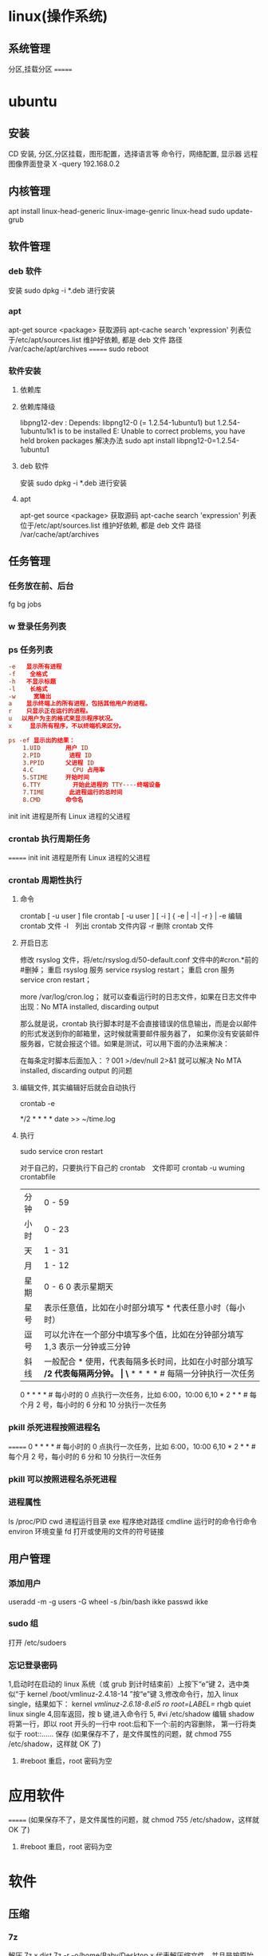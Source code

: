 * linux(操作系统)
** 系统管理
   分区,挂载分区
   =======
* ubuntu
** 安装 
   CD 安装, 分区,分区挂载，图形配置，选择语言等
   命令行，网络配置, 显示器
   远程图像界面登录 X -query 192.168.0.2
** 内核管理
    apt install linux-head-generic linux-image-genric linux-head
    sudo update-grub
** 软件管理
*** deb 软件
    安装 sudo dpkg -i *.deb  进行安装
*** apt 
    apt-get source <package> 获取源码
    apt-cache search 'expression'
    列表位于/etc/apt/sources.list
    维护好依赖, 都是 deb 文件
    路径  /var/cache/apt/archives
=======
    sudo reboot
*** 软件安装
**** 依赖库
**** 依赖库降级 
     libpng12-dev : Depends: libpng12-0 (= 1.2.54-1ubuntu1) but 1.2.54-1ubuntu1k1 is to be installed 
     E: Unable to correct problems, you have held broken packages
     解决办法
     sudo apt install libpng12-0=1.2.54-1ubuntu1
**** deb 软件
     安装 sudo dpkg -i *.deb  进行安装
**** apt 
     apt-get source <package> 获取源码
     apt-cache search 'expression'
     列表位于/etc/apt/sources.list
     维护好依赖, 都是 deb 文件
     路径  /var/cache/apt/archives
** 任务管理
*** 任务放在前、后台
    fg bg jobs 
*** w 登录任务列表
*** ps 任务列表
   #+BEGIN_SRC conf
     -e   显示所有进程 
     -f    全格式
     -h   不显示标题
     -l    长格式
     -w     宽输出
     a    显示终端上的所有进程，包括其他用户的进程。
     r    只显示正在运行的进程。
     u 　以用户为主的格式来显示程序状况。
     x     显示所有程序，不以终端机来区分。

     ps -ef 显示出的结果：
         1.UID       用户 ID
         2.PID        进程 ID
         3.PPID      父进程 ID
         4.C           CPU 占用率
         5.STIME     开始时间
         6.TTY         开始此进程的 TTY----终端设备
         7.TIME       此进程运行的总时间
         8.CMD       命令名
   #+END_SRC
   
   init init 进程是所有 Linux 进程的父进程
*** crontab 执行周期任务
=======
   init init 进程是所有 Linux 进程的父进程
*** crontab 周期性执行
**** 命令
     crontab [ -u user ] file
     crontab [ -u user ] [ -i ] { -e | -l | -r } |
     -e 编辑 crontab 文件
     -l　列出 crontab 文件内容
     -r 删除 crontab 文件
**** 开启日志     
    修改 rsyslog 文件，将/etc/rsyslog.d/50-default.conf 文件中的#cron.*前的#删掉；
    重启 rsyslog 服务 service rsyslog restart；
    重启 cron 服务 service cron restart；

    more /var/log/cron.log；
    就可以查看运行时的日志文件，如果在日志文件中出现：No MTA installed, discarding output

    那么就是说，crontab 执行脚本时是不会直接错误的信息输出，而是会以邮件的形式发送到你的邮箱里，这时候就需要邮件服务器了，
    如果你没有安装邮件服务器，它就会报这个错。如果是测试，可以用下面的办法来解决：

    在每条定时脚本后面加入：
    ?
    001
    >/dev/null 2>&1
    就可以解决 No MTA installed, discarding output 的问题
**** 编辑文件, 其实编辑好后就会自动执行
    crontab -e  

    # m h  dom mon dow   command  
    */2 * * * * date >> ~/time.log  
**** 执行     
     sudo service cron restart  

     对于自己的，只要执行下自己的 crontab　文件即可
     crontab -u wuming crontabfile

 | 分钟 | 0 - 59                                                                     |
 | 小时 | 0 - 23                                                                     |
 | 天   | 1 - 31                                                                     |
 | 月   | 1 - 12                                                                     |
 | 星期 | 0 - 6   0 表示星期天                                                        |
 | 星号 | 表示任意值，比如在小时部分填写 * 代表任意小时（每小时）                    |
 | 逗号 | 可以允许在一个部分中填写多个值，比如在分钟部分填写 1,3 表示一分钟或三分钟  |
 | 斜线 | 一般配合 * 使用，代表每隔多长时间，比如在小时部分填写 */2 代表每隔两分钟。 |
\* * * * *                  # 每隔一分钟执行一次任务  
0 * * * *                  # 每小时的 0 点执行一次任务，比如 6:00，10:00  
6,10 * 2 * *            # 每个月 2 号，每小时的 6 分和 10 分执行一次任务  
*** pkill 杀死进程按照进程名
=======
0 * * * *                  # 每小时的 0 点执行一次任务，比如 6:00，10:00  
6,10 * 2 * *            # 每个月 2 号，每小时的 6 分和 10 分执行一次任务  
*** pkill 可以按照进程名杀死进程
*** 进程属性
    ls /proc/PID 
    cwd 进程运行目录
    exe 程序绝对路径
    cmdline 运行时的命令行命令
    environ 环境变量
    fd 打开或使用的文件的符号链接
** 用户管理
*** 添加用户   
     useradd -m -g users -G wheel -s /bin/bash ikke
     passwd ikke
*** sudo 组
     打开 /etc/sudoers 
*** 忘记登录密码
   1,启动时在启动的 linux 系统（或 grub 到计时结束前）上按下“e”键
   2，选中类似“于 kernel /boot/vmlinuz-2.4.18-14 ”按“e”键
   3,修改命令行，加入 linux single，结果如下：
   kernel /vmlinuz-2.6.18-8.el5  ro root=LABEL=/ rhgb quiet linux single
   4,回车返回，按 b 键,进入命令行
   5, #vi /etc/shadow 编辑 shadow
   将第一行，即以 root 开头的一行中 root:后和下一个:前的内容删除，
   第一行将类似于
   root::……
   保存
   (如果保存不了，是文件属性的问题，就 chmod 755 /etc/shadow，这样就 OK 了)
6. #reboot 重启，root 密码为空
* 应用软件
=======
   (如果保存不了，是文件属性的问题，就 chmod 755 /etc/shadow，这样就 OK 了)
6. #reboot 重启，root 密码为空
* 软件
** 压缩
*** 7z 
    解压
    7z x  dist.7z -r -o/home/Baby/Desktop
    x 代表解压缩文件，并且是按原始目录解压
    dist.7z 是压缩文件，如果不在当前目录下要带上完整的目录
    -r 表示递归所有的子文件夹
    -o 是指定解压到的目录，（注意-o 后是没有空格的直接接目录）

    压缩文件／文件夹
    7z a -t7z -r  dist.7z   /web/source/*
    a 代表添加文件／文件夹到压缩包
    -t 是指定压缩类型 
    -r 表示递归所有的子文件夹
    dist.7z 是压缩好后的压缩包名
    /web/source/* 是要压缩的目录，＊是表示该目录下所有的文件
*** unzip 
    -l     list archive files (short format)
*** gzip
** 编程
*** gcc 基于 C/C++的预处理器和编译器
    -o：指定生成的输出文件,所以编译多个文件是,-o 没有意义；
    -E：仅执行编译预处理； .i
    -S：将 C 代码转换为汇编代码；.s
    -wall：显示警告信息；
    -c：仅执行编译操作，不进行连接操作。.o
**** 1. 预处理 gcc -E test.c -o test.i
     -C:
     -H:
     -include:
**** 2. 编译为汇编代码   gcc -S test.i -o test.s
     masm=intel	汇编代码 
     -std 指定使用的语言标准
**** 3. gas  gcc -c test.s -o test.o
     :-Wa,option
     :-llibrary 连接名为 library 的库文件
     :-L 指定额外路径
     :-m32
**** 4. ld  gcc test.o -o test
     :-lobjc 这个-l 选项的特殊形式用于连接 Objective C 程序.
     :-nostartfiles 不连接系统标准启动文件,而标准库文件仍然正常使用.
     :-nostdlib 不连接系统标准启动文件和标准库文件.只把指定的文件传递给连接器.
     :-static 在支持动态连接(dynamic linking)的系统上,阻止连接共享库.该选项在其他系统上无效.
     :-shared 生成一个共享目标文件,他可以和其他目标文件连接产生可执行文件.只有部分系统支持该选项.
     :-symbolic 建立共享目标文件的时候,把引用绑定到全局符号上.对所有无法解析的引用作出警
     告(除非用连接编辑选项 `-Xlinker -z -Xlinker defs'取代).只有部分系统支持该选项.
     :-u symbol 使连接器认为取消了 symbol 的符号定义,从而连接库模块以取得定义.你可以使用多
     个 `-u'选项,各自跟上不同的符号,使得连接器调入附加的库模块.
     : [-e ENTRY]|[--entry=ENTRY]	 使用 ENTRY (入口)标识符作为程序执行的开始端,而不是缺省入口.   
     : -lAR	在连 接文件列表中增加归档库文件 AR.可以多次使用这个选项. 凡指定一项 AR,ld 就会在路径列表中增加一项对 libar.a 的搜索.
     : -LSEARCHDIR   这个选项将路径 SEARCHDIR 添加到路径列表, ld 在这个列表中搜索归档库.
     可以多次使用这个选项.缺省的搜索路径集(不使用-L 时)取决于 ld 使用的
     模拟模式(emulation)及其配置.在连接脚本中,可以用 SEARCH_DIR 命令指定路径. 
     : -Tbss org
     : -Tdata org
     : -Ttext org
     把 org 作为输出文件的段起始地址 --- 特别是 --- bss,data,或 text 段.org 必须是十六进制整数. 
     : -X    删除 全部 临时的 局部符号. 大多数 目的文件 中, 这些 局部符	    号 的 名字 用 `L' 做 开头.
     : -x    删除 全部 局部符号. 
     : -m 指定仿真环境,这里要与 gcc 的选项 -m32 一致; -V 显示 支持的仿真：本机支持   elf_x86_64   
     elf32_x86_64   elf_i386   i386linux   elf_l1om   elf_k1om   i386pep   i386pe
     LDFLAGS="-L/usr/lib64 -L/lib64" 全局常量
     : 注意,如果连接器通过被编译器驱动来间接引用(比如 gcc), 那所有的连接器命令行选项前必须加上前缀'-Wl'
     gcc -Wl,--startgroup foo.o bar.o -Wl,--endgroup 
     : `-b INPUT-FORMAT'
     `--format=INPUT-FORMAT' [binary]
     'ld'可以被配置为支持多于一种的目标文件.缺省的格式是从环境变量'GNUTARGET'中得到的.
     你也可以从一个脚本中定义输入格式,使用的命令是'TARGET'. 
     : `--oformat OUTPUT-FORMAT'	  指定输出目标文件的二进制格式.一般不需要指定,ld 的缺省输出格式配置
     为/各个机器上最常用的/ 格式. output-format 是一个 字符串,BFD 库支持的格式名称:在操作系统一层了,如果是操作系统本身,加入此选项
     : [`-N']|[`--omagic']
     把 text 和 data 节设置为可读写.同时,取消数据节的页对齐,同时,取消对共享库的连接.如果输出格式
     支持 Unix 风格的 magic number, 把输出标志为'OMAGIC'. 
**** 5. 检错
     : -Wall 产生尽可能多的警告信息
     : -Werror GCC 会在所有产生警告的地方停止编译
**** 6. 库文件连接 .a .so
     : 包含文件 -I /usr/dirpath    
     : 库   -L /dirpath   -llibname  不要.a 或.so 后缀
     : 强制静态库 gcc –L /usr/dev/mysql/lib –static –lmysqlclient test.o –o test
     静态库链接时搜索路径顺序：
     1. ld 会去找 GCC 命令中的参数-L
     2. 再找 gcc 的环境变量 LIBRARY_PATH
     3. 再找内定目录 /lib /usr/lib /usr/local/lib 这是当初 compile gcc 时写在程序内的

     动态链接时、执行时搜索路径顺序:
     1. 编译目标代码时指定的动态库搜索路径
     2. 环境变量 LD_LIBRARY_PATH 指定的动态库搜索路径
     3. 配置文件/etc/ld.so.conf 中指定的动态库搜索路径
     4. 默认的动态库搜索路径/lib
     5. 默认的动态库搜索路径/usr/lib
     有关环境变量：
     LIBRARY_PATH 环境变量：指定程序静态链接库文件搜索路径
     LD_LIBRARY_PATH 环境变量：指定程序动态链接库文件搜索路径
**** 7. 调试
     -g:
     -gstabs:
     -gcoff:
     -gdwarf:
**** 8. 优化
     -O0 不优化
     -fcaller-saves: 
**** 9. 目标机选项(Target Option) 交叉编译
     -b machine 
     -V version 哪个版本的 gcc
**** 10.配置相关选项(Configuration Dependent Option)
     M680x0 选项
     i386 选项
**** 11.总体选项(Overall Option)
     -x language
     明确指出后面输入文件的语言为 language (而不是从文件名后缀得到的默认选择).

**** 12.目录选项(DIRECTORY OPTION)
     :-Idir 在头文件的搜索路径列表中添加 dir 目录.
     :-Ldir 在`-l'选项的搜索路径列表中添加 dir 目录.

**** 13.C 文件与 汇编文件编译
     以下涉及到不同编译器对符号的处理问题。比如我们写个汇编文件，汇编后，汇编文件中的符号未变，但是当我们写个 C 文件再生成目标文件后，源文件中的符号前可能加了下划线，当两者之间发生引用关系时可能无法连接，此时我们会用到下面的命令。
     : --change-leading-char
     : --remove-leading-char
     : --prefix-symbols=string
*** ldconfig 动态链接库管理命令
*** readelf 用于显示 elf 格式文件的信息
    : -a       --all
**** elf header
     描述了这个 elf 文件的一些信息，如数据格式是 big-endian 或者 little-endian
     运行平台、section header 的个数等。
***** section headers 是一个表，表中的每个条目描述了一个 section，
      如 section 在文件中的偏移，大小等。
***** section 中就是 elf 文件中"真正"的信息了。

*** objdump 显示二进制文件信息
    : -a|--archive-header 列出 archive 头/列表用'ar tv'
    : -d 反汇编
    : -S|--source
    : -m MACHINE| --architecture=MACHINE
    : -G|--stabs
*** gdb 功能强大的程序调试器
**** options gdb <program> [core]|[PID]
     -d 指定远程调试时串行接口的线路速度
     -batch 以批处理模式运行
     -c 指定要分析的核心转储文件
     -cd 指定工作目录
     -d 指定搜索源文件的目录
     -e 指定要执行的文件
     -f 调试时以标准格式输出文件名和行号
     -q 安静模式
     -s 指定符号的文件名
     -se 指定符号和要执行的文件名
     -tty 设置标准输出和输入设备
     -x 从指定的文件执行 gdb 命令
**** 常用的调试命令
     shell <command>
     make <make -args>

     运行参数
     set args 设定参数
     show args 查看运行参数
     运行环境
     path<dir> 设定程序的运行路径。
     show paths 查看程序的运行路径。
     set environment varname[=value]设置环境变量。如:set env USER=hchen
     show environment[varname]查看环境变量
     工作目录
     cd <dir>相当于 shell 的 cd 命令。
     pwd 显示当前的工作目录。
     程序的输入输出
     info terminal 显示程序用到的终端的模式
     使用重定向空值程序输出。如 run>outfile
     tty 命令可以指定写输入输出的终端设备。如 tty /dev/ttyb
     列出源码 ;l 3（开始行） 根据本地文件,没有就列不出 
     设置断点 ;b filename: <行号>;break +offset -offset 当前行号前后
     b filename: <函数名称>;
     b *<函数名称>;
     b *<代码地址> 
     break...if<condition>
     调试程序 ;r 
     继续执行 ;c
     删除断点 ;clear <行号>
     删除断点 ;d <编号>
     执行一行 ;n /s
     结束循环 ;until
     p $1 ($1 为历史记录变量); 
     p <数组名>显示数组元素;
     p <*数组指针>显示数组 int a[N]的特定值：
     p &var 显示变量地址
     显示变量类型;    whatis p
     显示各类信息   info b 显示断点信息
     finish 退出函数
     info r 寄存器信息
     info local 当前函数中的局部变量信息;
     info prog 显示被调试程序的执行状态
     break *_start+1 由于 gnu 调试时忽略开始处断点, 需要在开始标签处执行一个空指令
     print/d 显示十进制数字
     print/t 显示二进制数字
     print/x 显示 16 进制数字

     x/FMT ADDRESS.
     ADDRESS is an expression for the memory address to examine.
     FMT is a repeat count followed by a format letter and a size letter.
     Format letters are o(octal), x(hex), d(decimal), u(unsigned decimal),
     t(binary), f(float), a(address), i(instruction), c(char), s(string)
     and z(hex, zero padded on the left).
     Size letters are b(byte), h(halfword), w(word), g(giant, 8 bytes).
     The specified number of objects of the specified size are printed
     according to the format.
     7.0 版本以上 gdb 的 disas 命令可以携带/m 参数，让汇编与 c 源码同时显示：disas /m main

     使用 x 命令可以查看特定内存的值:
     x/nyz
     其中 n 为要显示的字段数
     y 时输出格式, 它可以是:
     c 用于字符, d 用于十进制, x 用于 16 进制
     z 是要显示的字段长度, 它可以是:
     b 用于字节, h 用于 16 字节, w 用于 32 位字
     如:
     x/42cb 用于显示前 42 字节
     print-stack      查看堆栈               
     u start end      反汇编内存                       
     trace on          反汇编每一条                    
     trace-reg on    每执行一条打印 cpu               
     xp /32bx 0x90000  查询从 0x90000 开始的 32 个字节内容 
*** make GNU 的工程化编译工具
*** eclipse
**** eclipse 快捷键
   1. 常用快捷键
   这是使用工具的第一步，熟练使用快捷键对于我们编写程序会起到相当大帮助，所以这里笔者列出的快捷键建议大家必须都掌握。
   Ctrl + 鼠标左键（类、方法、属性的变量名词）：定位跟踪某变量声明或定义的位置
   Ctrl + S：保存当前文件
   Ctrl + X：剪切
   Ctrl + C：复制
   Ctrl + V：粘贴
   Ctrl + D：删除当前行
   Ctrl + F：查找/替换（当前编辑窗口）
   Ctrl + H：全局搜索
   Ctrl + /：注释当前行或多行代码
   Ctrl + Shift + C：注释当前行或多行代码
   Ctrl + Shift + F：格式化当前代码
   Ctrl + Shift + O：缺少的 Import 语句被加入，多余的 Import 语句被删除（先把光标定位到需导入包的类名上）
   Ctrl + Shift + S：保存所有文件
   Ctrl + Shift + X：把当前选中的文本全部变为大写
   Ctrl + Shift + Y：把当前选中的文本全部变为小写
   Alt + /：代码智能提示
   Alt + Shift + R：重命名（包括文件名、类名、方法名、变量名等等，非常好用）
   Alt + Shift + J：生成类或方法的注释
   Alt + Shift + S：打开 Source 窗口（生成 get、set 方法，实现、覆盖接口或类的方法，很常用）
   Alt + Shift + D, J：如果有 main 方法入口，则以 Debug 方式执行代码
   Alt + Shift + X, J：如果有 main 方法入口，则以 Run 方式执行代码
 
 
   2. 插件推荐
   Eclipse 默认情况下是一个纯净版的，所以功能简单，而开源 IDE 最为强大的莫过于各种插件，通过使用插件可以帮助我们减少大量编写代码的工作量，
   也帮助我们降低了编写代码的难度，所以懂得安装必要插件，也是熟练使用 IDE 的鉴证。
   ① hibernate Tools
   Hibernate Tools 是一套全新而且完整的面向 Hibernate3 的工具集合，它包含了 Eclipse 插件和 Ant 编译流程，是 JBoss Tools 的核心组件。使用该插件能大大减少我们
   使用 Hibernate 的工作量，支持自动生成全部 Hibernate 的 xml 文件、javabean、HTML 表单文件等。
   安装地址：http://download.jboss.org/jbosstools/updates/development/indigo/
   ② spring IDE
   Spring IDE 是 Spring 官方网站推荐的 Eclipse 插件，可提供在开发 Spring 时对 Bean 定义文件进行提示、验证并以可视化的方式查看各个 Bean 之间
   的依赖关系等，对基于 spring 框架的项目开发提供了有力的支持。
   安装地址：http://dist.springsource.com/release/TOOLS/update/e3.6/
   ③ Subclipse
   Subclipse 是基于 Eclipse 的 SVN 插件，支持所有版本的 Eclipse，团队开发必备插件。
   安装地址：http://subclipse.tigris.org/update_1.8.x
   ④ Findbugs
   FindBugs 是一个能静态分析源代码中可能会出现 Bug 的 Eclipse 插件工具。它检查类或者 JAR 文件，将字节码与一组缺陷模式进行对比以发现可能的问题。
   利用这个工具，就可以在不实际运行程序的情况对软件进行分析。它可以帮助改进代码的质量。
   安装地址：http://findbugs.cs.umd.edu/eclipse/
   ⑤ Sysdeo Tomcat Launcher Plugin
   Sysdeo Tomcat Launcher Plugin 是 Tomcat 的 Eclipse 插件，帮助我们自动部署 tomcat 服务器。该插件不是必要插件，可以不装。
   下载地址：http://www.eclipsetotale.com/tomcatPlugin/tomcatPluginV33.zip
 
   插件安装方法
   插件大概有三种安装方法：
   第一种：知道在线安装地址。Eclipse→Help→Install New Software...→地址栏（Work with）中输入安装地址→
   勾选要安装的插件→Next→同意安装协议→Finish→等待安装完毕→按要求重启 Eclipse
   第二种：手动从官网下载好插件并手动与 Eclipse 集成。这种方法一般的思路是：先关闭 Eclipse，然后将下载好的插件解压后，复制到 Eclipse 安装目
   录下的 plugins 文件夹和 features 文件夹下，如果必要的话再创建一个 link 文件，再重新打开 Eclipse。
   第三种：在线搜索安装。Eclipse→Help→Eclipse Marketplace...→在搜索栏输入要查找的插件→点击 Install 按钮→等待安装完毕→按要求重启 Eclipse
   这里笔者推荐第一种，如果不知道安装地址，那么就用第三种，第二种方法有时操作错误的话就会出现问题，风险较大，所以不推荐。
 
   3. tomcat
   ① 配置
   Window→Preferences→Server→Runtime Environment→Add→Apache→选择 tomcat 版本→Next→更改显示名称（Name）
   →Browse...浏览选择事先解压好的 tomcat 文件夹→选择 jre→Finish→OK→打开 Servers 窗体→右击选择 New→Server→选择 tomcat 版本→
   选择刚配置好的 tomcat→Next→选择项目→Finish
   ② 使用心得
   当我们修改某处代码后，启动 tomcat 发现页面没有变化时，要先关掉 tomcat，右击 Servers 窗口中 tomcat 服务器图标，选择 Clean...
   来清理下编译后的源码，再启动 tomcat 来重新编译下源码。
   而且如果部署多个，或 tomcat 异常时，右击 Servers 窗口中 tomcat 服务器图标，选择 Properties，检查 General 选项右侧 Location 是否正确，
   如果不正确则点击 Switch Location。
   虽然一个 tomcat 支持同时启动多个项目，但项目多启动时会很慢，所以如果不是工程项目需要的话，建议 tomcat 只部署启动一个项目，将暂时无用的项目移除。
   当 web 项目启动加载时间过长导致 tomcat 启动失败的话，可适当延长 tomcat 启动超时的时间（默认 45 秒），双击 Servers 窗口中 tomcat
   服务器打开 tomcat 属性窗口，点击右上方 Timeouts 选项，修改 Start(in seconds)的时间。
   eclipse 默认情况下是调用 tomcat 接口模拟启动 tomcat，而不是真正启动 tomcat，所以大家经常会遇到一件怪事：启动 tomcat 后，虽然能正常进 web 项目首页，
   却仅不了 tomcat 小猫首页（即 http://localhost:8080/），并且 web 项目部署编译后生成的文件也不在 tomcat 文件目录下的 work 目录下。
   解决办法：如果 tomcat 服务器下已经部署了项目，就先要将其全部移除，即右击 Servers 窗口中 tomcat 服务器图标，选择 Add and Remove...，
   单击 Remove All 按钮，单击 Finish 按钮。之后先 Clean 清理下，再双击 tomcat 服务器图标打开属性窗口，选择左侧中间 Server Locations 选项，
   选择下方第二个单选按钮（Use Tomcat installation），并将 Deploy path 文本框中的"wtpwebapps"（默认值）改为 webapps，也就是 tomcat 中发布
   项目所在的文件夹名字，最好再将项目重新部署到 tomcat 上，启动 tomcat 后，就可以看到熟悉的小猫页面了，同时在 tomcat 文件目录下的 work 文件夹下也能
   看见熟悉的编译后的页面文件了。
   如果代码出现引入 javax.servlet.http.*报错，说明是缺少 tomcat 的 jar 包，引入即可。方法：在左侧资源管理器右击项目，选择 Build Path 下的
   Configure Build Path...，右侧点击 Add Library...按钮，选择 Server Runtime，点击 Next 后选择 tomcat，Finish。
 
   4. eclipse 常见配置
   ● 字体大小
   Window→Preferences→General→Appearance→Colors and Fonts→右侧窗口→Basic 选项→双击 Text Font
   ● 修改打开文件的编辑浏览器
   Window→Preferences→General→Editors→File Associations→选择要修改的文件类型→在下方选择编辑浏览器
   ● 显示/隐藏代码行号
   Window→Preferences→General→Editors→勾选 Show line numbers
   ● 添加自定义 jar 包 Libraries
   Window→Preferences→Java→Build Path→User Libraries→右侧点击 New...→输入名称→点击 Add JARs...→浏览选择相应的 jar 文件
   ● 配置 tomcat 等服务器
   Window→Preferences→Server→Runtime Environment→Add...→选择需要的服务器（以 tomcat 为例请见上面 tomcat 配置）
   ● 修改格式化代码的换行判定
   Window→Preferences→Java→Code Style→Formatter→右侧点击 New...→输入名称→点击 OK→在弹出的窗口选择 Line Wrapping 选项卡→修改 Maixmum line width 文本框的值（默认 80）
   ● 添加 xml 的 dtd、xsd 等 xml 语法规则文件，实现代码自动提示
   Window→Preferences→XML→XML Catalog→右侧点击 Add...→Key type 选择 Public ID→Location 浏览选择你所下载的 DTD 文件的物理位置→Key 填入 xml 文档头部 <!DOCTYPE sqlMapConfig PUBLIC 后面的那些 url 地址→OK
   ● 修改编码格式
   右击你要修改的项目/包/类→选择 Properties→在 Resource 选项右侧的 Text file encoding 下选择你需要的编码格式
   ● 相同名称（包括类名、方法名、变量名等等）以不同背景色标识出来
   见下图：

   或者按快捷键：Alt + Shift + O
 
   在 Window→Preferences 下有许多配置，这里并不可能介绍很全，所以只列出最为常用的，大家有时间可能多进这里看看，再多点点多试试就明白了。
 
 
   5. SVN
   ● 上传项目至 SVN 服务器
   右击要上传的项目→Team→Share Project...→SVN→创建新的资源库位置/使用现有的资源库→Next→（输入 URL 地址）→Next→使用项目名称作为文件夹名→Next→Finish→（输入用户名/密码）
   注意："使用项目名称作为文件夹名"时，要保证 SVN 服务器端已创建与项目名称相同的文件夹，否则会导入失败。如果 SVN 端创建的文件夹名与项目名称不符，则在该步骤选择"使用指定的模块名"以确保 SVN 服务器端与项目名称一致。
   ● 下载项目从 SVN 服务器
   在资源管理器空白处右击→Import...→选择 SVN 文件夹→从 SVN 检出项目→创建新的资源库位置/使用现有的资源库→Next→（输入 URL 地址）→Next→做为新项目检出，并使用新建项目向导进行配置→Finish→Yes→配置新建项目（如输入项目名称）→OK
   注意：这个"输入 URL 地址"与上面上传项目的不同，这个 URL 地址需要输入项目具体所在的文件夹，而上一个因为有"使用项目名称作为文件夹名"这步，所以不需要带文件夹名称。
   ● 提交、更新、还原文件
   选中需要提交的文件、jar 包、javabean 等文件然后右击→Team→选择相应的操作。（这个基本地球人看看都会，所以就不多说了）
** xclip 独立剪切板
=======
   选中需要提交的文件、jar 包、javabean 等文件然后右击→Team→选择相应的操作。（这个基本地球人看看都会，所以就不多说了）
** xclip 这个剪切板和 图形下的剪切板不是同一个
*** 保存到内部剪切板
   ls -al | xclip
*** 文件内容 到剪切板中
   xclip /etc/apt/sources.list
*** 输出到系统剪切板
   xclip -o
   
** 文件系统
*** umount 用于卸载已经加载的文件系统
*** mount 用于加载文件系统到指定的加载点
    mount  [-t vfstype] [-o options] device dir
    1.-t vfstype 文件系统类型
    　　光盘或光盘镜像：iso9660
    　　DOS fat16 文件系统：msdos
    　　Windows 9x fat32 文件系统：vfat
    　　Windows NT ntfs 文件系统：ntfs
    　　Mount Windows 文件网络共享：smbfs
    　　UNIX(LINUX) 文件网络共享：nfs
    2.-o options 主要用来描述设备或档案的挂接方式。常用的参数有：
    　　loop：用来把一个文件当成硬盘分区挂接上系统
    　　ro：采用只读方式挂接设备
    　　rw：采用读写方式挂接设备
    　　iocharset：指定访问文件系统所用字符集,不能显示中文 iocharset=cp936
    3.device 要挂接(mount)的设备。
    4.dir 设备在系统上的挂接点(mount point)。
    sudo mount -t smbfs -o username=user,password='' //10.0.1.1/windowsshare /mnt 浏览 windows 共享文件夹
** 搜索
*** grep 文本搜索
     -C 5 foo file  显示 file 文件中匹配 foo 字串那行以及上下 5 行
     -B 5 foo file  显示 foo 及前 5 行
     -A 5 foo file  显示 foo 及后 5 行
     －c：只输出匹配行的计数。
     －I：不区分大 小写(只适用于单字符)。
     －h：查询多文件时不显示文件名。
     －l：查询多文件时只输出包含匹配字符的文件名。
     －n：显示匹配行及 行号。
     －s：不显示不存在或无匹配文本的错误信息。
     －v：显示不包含匹配文本的所有行。
     pattern 正则表达式主要参数：
     \： 忽略正则表达式中特殊字符的原有含义。
     ^：匹配正则表达式的开始行。
     $: 匹配正则表达式的结束行。
     \<：从匹配正则表达 式的行开始。
     \>：到匹配正则表达式的行结束。
     [ ]：单个字符，如[A]即 A 符合要求 。
     [ - ]：范围，如[A-Z]，即 A、B、C 一直到 Z 都符合要求 。
     .：所有的单个字符。
     $ grep ‘test’ d*
     显示所有以 d 开头的文件中包含 test 的行。
     $ grep ‘test’ aa bb cc
     显示在 aa，bb，cc 文件中匹配 test 的行。
     $ grep ‘[a-z]\{5\}’ aa
     显示所有包含每个字符串至少有 5 个连续小写字符的字符串的行。
     $ grep ‘w\(es\)t.*\1′ aa
     如果 west 被匹配，则 es 就被存储到内存中，并标记为 1，然后搜索任意个字符(.*)，这些字符后面紧跟着 另外一个 es(\1)，找到就显示该行。如果用 egrep 或 grep -E，就不用"\"号进行转义，直接写成’w(es)t.*\1′就可以了。

     grep 命令使用复杂实例
     假设您正在’/usr/src/Linux/Doc’目录下搜索带字符 串’magic’的文件：
     $ grep magic /usr/src/Linux/Doc/*
     sysrq.txt:* How do I enable the magic SysRQ key?
     sysrq.txt:* How do I use the magic SysRQ key?
     其中文件’sysrp.txt’包含该字符串，讨论的是 SysRQ 的功能。
     默认情况下，’grep’只搜索当前目录。如果 此目录下有许多子目录，’grep’会以如下形式列出：
     grep: sound: Is a directory
     这可能会使’grep’ 的输出难于阅读。这里有两种解决的办法：
     明确要求搜索子目录：grep -r
     或忽略子目录：grep -d skip
     如果有很多 输出时，您可以通过管道将其转到’less’上阅读：
     $ grep magic /usr/src/Linux/Documentation/* | less
     这样，您就可以更方便地阅读。

     -q 静静地 ，存在则返回 0, 不存在返回 1
     下面还有一些有意思的命令行参数：
     grep -i pattern files：不区分大小写地搜索。默认情况区分大小写，
     grep -l pattern files：只列出匹配的文件名，
     grep -L pattern files：列出不匹配的文件名，
     grep -w pattern files：只匹配整个单词，而不是字符串的一部分(如匹配’magic’，而不是’magical’)，
     grep -C number pattern files：匹配的上下文分别显示[number]行，
     grep pattern1 | pattern2 files：显示匹配 pattern1 或 pattern2 的行，
     grep pattern1 files | grep pattern2：显示既匹配 pattern1 又匹配 pattern2 的行。
     grep -n pattern files  即可显示行号信息
     grep -c pattern files  即可查找总行数

*** find 
    pathname -options [-print -exec -ok ...]
    关系操作
    -a and
    -or -o or
    -n not 
     : -exec：find 命令对匹配的文件执行该参数所给出的 shell 命令。相应命令的形式为'command' {  } \;，注意{   }和\；之间的空格。
     : -ok：和-exec 的作用相同，只不过以一种更为安全的模式来执行该参数所给出的 shell 命令，在执行每一个命令之前，都会给出提示，让用户来确定是否执行。
     : -name   按照文件名查找文件。
     : -perm   按照文件权限来查找文件。
     : -prune  使用这一选项可以使 find 命令不在当前指定的目录中查找，如果同时使用-depth 选项，那么-prune 将被 find 命令忽略。
     : -user   按照文件属主来查找文件。
     : -group  按照文件所属的组来查找文件。
     : -mtime -n +n  按照文件的更改时间来查找文件， - n 表示文件更改时间距
     : 现在 n 天以内，+ n 表示文件更改时间距现在 n 天以前。find 命令还有-atime 和-ctime 选项，但它们都和-m time 选项。
     : -nogroup  查找无有效所属组的文件，即该文件所属的组在/etc/groups 中不存在。
     : -nouser   查找无有效属主的文件，即该文件的属主在/etc/passwd 中不存在。
     : -newer file1 ! file2  查找更改时间比文件 file1 新但比文件 file2 旧的文件。
     : -iname 忽略大小写
**** -type  查找某一类型的文件，诸如：
     + b - 块设备文件。
     + d - 目录。
     + c - 字符设备文件。
     + p - 管道文件。
     + l - 符号链接文件。
     + f - 普通文件。
**** -size n：[c] 查找文件长度为 n 块的文件，带有 c 时表示文件长度以字节计。
**** -depth：在查找文件时，首先查找当前目录中的文件，然后再在其子目录中查找。
**** -fstype：查找位于某一类型文件系统中的文件，这些文件系统类型通常可以在配置文件/etc/fstab 中找到，该配置文件中包含了本系统中有关文件系统的信息。
**** -mount：在查找文件时不跨越文件系统 mount 点。
**** -follow：如果 find 命令遇到符号链接文件，就跟踪至链接所指向的文件。
**** -cpio：对匹配的文件使用 cpio 命令，将这些文件备份到磁带设备中。
**** time
     : -amin n   查找系统中最后 N 分钟访问的文件  -n n 天以内;+n n 天之前
     : -atime n  查找系统中最后 n*24 小时访问的文件
     : -cmin n   查找系统中最后 N 分钟被改变文件状态的文件
     : -ctime n  查找系统中最后 n*24 小时被改变文件状态的文件
     : -mmin n   查找系统中最后 N 分钟被改变文件数据的文件
     : -mtime n  查找系统中最后 n*24 小时被改变文件数据的文件
     : find  ./    -mtime    -1    -type f    -ok   ls -l    {} \;  
     : find .    -perm -007    -exec ls -l {} \;  
     : ! 否定参数
*** whereis 查找二进制程序、代码等相关文件路径
** 编辑
*** sed 命令编辑器
**** 选项 
     sed [options] 'command' file(s)
     sed [options] -f scriptfile file(s)
     -e<script>或--expression=<script>：以选项中的指定的 script 来处理输入的文本文件；
     -f<script 文件>或--file=<script 文件>：以选项中指定的 script 文件来处理输入的文本文件；
**** 功能
     a\ 在当前行下面插入文本。
     i\ 在当前行上面插入文本。
     c\ 把选定的行改为新的文本。
     d 删除，删除选择的行。
     D 删除模板块的第一行。
     s 替换指定字符 sed 's/aa/bb/' file 注意/ 符,用来分界
     h 拷贝模板块的内容到内存中的缓冲区。
     H 追加模板块的内容到内存中的缓冲区。
     g 获得内存缓冲区的内容，并替代当前模板块中的文本。
     G 获得内存缓冲区的内容，并追加到当前模板块文本的后面。
     l 列表不能打印字符的清单。
     n 读取下一个输入行，用下一个命令处理新的行而不是用第一个命令。
     N 追加下一个输入行到模板块后面并在二者间嵌入一个新行，改变当前行号码。
     p 打印模板块的行。(显示两遍)
     P(大写) 打印模板块的第一行。
     q 退出 Sed。
     b lable 分支到脚本中带有标记的地方，如果分支不存在则分支到脚本的末尾。
     r file 从 file 中读行。
     t label if 分支，从最后一行开始，条件一旦满足或者 T，t 命令，将导致分支到带有标号的命令处，或者到脚本的末尾。
     T label 错误分支，从最后一行开始，一旦发生错误或者 T，t 命令，将导致分支到带有标号的命令处，或者到脚本的末尾。
     w file 写并追加模板块到 file 末尾。  
     W file 写并追加模板块的第一行到 file 末尾。  
     ! 表示后面的命令对所有没有被选定的行发生作用。  
     = 打印当前行号码。  
     # 把注释扩展到下一个换行符以前。  

     sed 替换标记
     g 表示行内全面替换。  
     p 表示打印行。  
     w 表示把行写入一个文件。  
     x 表示互换模板块中的文本和缓冲区中的文本。  
     y 表示把一个字符翻译为另外的字符（但是不用于正则表达式）
     \1 子串匹配标记
     & 已匹配字符串标记

     sed 元字符集
     ^ 匹配行开始，如：/^sed/匹配所有以 sed 开头的行。
     $ 匹配行结束，如：/sed$/匹配所有以 sed 结尾的行。
     . 匹配一个非换行符的任意字符，如：/s.d/匹配 s 后接一个任意字符，最后是 d。
     [* 匹配 0 个或多个字符，如：/*sed/匹配所有模板是一个或多个空格后紧跟 sed 的行。
     [] 匹配一个指定范围内的字符，如/[ss]ed/匹配 sed 和 Sed。  
     [^] 匹配一个不在指定范围内的字符，如：/[^A-RT-Z]ed/匹配不包含 A-R 和 T-Z 的一个字母开头，紧跟 ed 的行。
     \(..\) 匹配子串，保存匹配的字符，如 s/\(love\)able/\1rs，loveable 被替换成 lovers。
     & 保存搜索字符用来替换其他字符，如 s/love/**&**/，love 这成**love**。
     \< 匹配单词的开始，如:/\<love/匹配包含以 love 开头的单词的行。
     \> 匹配单词的结束，如/love\>/匹配包含以 love 结尾的单词的行。
     x\{m\} 重复字符 x，m 次，如：/0\{5\}/匹配包含 5 个 0 的行。
     x\{m,\} 重复字符 x，至少 m 次，如：/0\{5,\}/匹配至少有 5 个 0 的行。
     x\{m,n\} 重复字符 x，至少 m 次，不多于 n 次，如：/0\{5,10\}/匹配 5~10 个 0 的行。 

**** sed 用法实例
***** 替换：s
     sed 's/book/books/' file

     -n 选项和 p 命令一起使用表示只打印那些发生替换的行：
     sed -n 's/test/TEST/p' file

     直接编辑文件选项-i，会匹配 file 文件中每一行的第一个 book 替换
     为 books：
     sed -i 's/book/books/g' file
***** 全面替换标记 g
     sed 's/book/books/g' file
***** 替换 1 行中第 N 处匹配开始替换时，可以使用 /Ng：
     echo sksksksksksk | sed 's/sk/SK/2g'
     skSKSKSKSKSK
***** 使用定界符
     sed 's:test:TEXT:g'
     sed 's|test|TEXT|g'

     定界符出现在样式内部时，需要进行转义：
     sed 's/\/bin/\/usr\/local\/bin/g'

***** 删除操作：d 命令
***** 删除空白行：
     sed '/^$/d' file

***** 删除文件的第 2 行：
     sed '2d' file
***** 删除文件的第 2 行到末尾所有行：
     sed '2,$d' file
***** 删除文件最后一行：
     sed '$d' file
***** 删除文件中所有开头是 test 的行：
     sed '/^test/'d file
***** 已匹配字符串标记&
     正则表达式 \w\+ 匹配每一个单词，使用 [&] 替换它，& 对应于之
     前所匹配到的单词：

     echo this is a test line | sed 's/\w\+/[&]/g'
     [this] [is] [a] [test] [line]

     所有以 192.168.0.1 开头的行都会被替换成它自已加 localhost：

     sed 's/^192.168.0.1/&localhost/' file
     192.168.0.1localhost
***** 子串匹配标记\1
     匹配给定样式的其中一部分：
     echo this is digit 7 in a number | sed 's/digit \([0-9]\)/\1/'
     this is 7 in a number

     命令中 digit 7，被替换成了 7。样式匹配到的子串是 7，\(..\)
     用于匹配子串，对于匹配到的第一个子串就标记为 \1，依此类推匹
     配到的第二个结果就是 \2，例如：

     echo aaa BBB | sed 's/\([a-z]\+\) \([A-Z]\+\)/\2 \1/'
     BBB aaa

     love 被标记为 1，所有 loveable 会被替换成 lovers，并打印出来：

     sed -n 's/\(love\)able/\1rs/p' file
***** 组合多个表达式
     sed '表达式' | sed '表达式'

     等价于：

     sed '表达式; 表达式'

     引用

     sed 表达式可以使用单引号来引用，但是如果表达式内部包含变量字
     符串，就需要使用双引号。

     test=hello
     echo hello WORLD | sed "s/$test/HELLO"
     HELLO WORLD

     选定行的范围：,（逗号）

     所有在模板 test 和 check 所确定的范围内的行都被打印：

     sed -n '/test/,/check/p' file

     打印从第 5 行开始到第一个包含以 test 开始的行之间的所有行：

     sed -n '5,/^test/p' file

     对于模板 test 和 west 之间的行，每行的末尾用字符串 aaa bbb 替换：

     sed '/test/,/west/s/$/aaa bbb/' file

     多点编辑：e 命令

     -e 选项允许在同一行里执行多条命令：

     sed -e '1,5d' -e 's/test/check/' file

     上面 sed 表达式的第一条命令删除 1 至 5 行，第二条命令用 check 替换
     test。命令的执行顺序对结果有影响。如果两个命令都是替换命令
     ，那么第一个替换命令将影响第二个替换命令的结果。

     和 -e 等价的命令是 --expression：

     sed --expression='s/test/check/' --expression='/love/d' file

     从文件读入：r 命令

     file 里的内容被读进来，显示在与 test 匹配的行后面，如果匹配多
     行，则 file 的内容将显示在所有匹配行的下面：

     sed '/test/r file' filename

     写入文件：w 命令  

     在 example 中所有包含 test 的行都被写入 file 里：

     sed -n '/test/w file' example

     追加（行下）：a\命令

     将 this is a test line 追加到以 test 开头的行后面：

     sed '/^test/a\this is a test line' file

     在 test.conf 文件第 2 行之后插入 this is a test line：

     sed -i '2a\this is a test line' test.conf

     插入（行上）：i\命令

     将 this is a test line 追加到以 test 开头的行前面：

     sed '/^test/i\this is a test line' file

     在 test.conf 文件第 5 行之前插入 this is a test line：

     sed -i '5i\this is a test line' test.conf

     下一个：n 命令

     如果 test 被匹配，则移动到匹配行的下一行，替换这一行的 aa，变
     为 bb，并打印该行，然后继续：

     sed '/test/{ n; s/aa/bb/; }' file

     变形：y 命令

     把 1~10 行内所有 abcde 转变为大写，注意，正则表达式元字符不能使
     用这个命令：

     sed '1,10y/abcde/ABCDE/' file

     退出：q 命令

     打印完第 10 行后，退出 sed

     sed '10q' file

     保持和获取：h 命令和 G 命令

     在 sed 处理文件的时候，每一行都被保存在一个叫模式空间的临时缓
     冲区中，除非行被删除或者输出被取消，否则所有被处理的行都将
     打印在屏幕上。接着模式空间被清空，并存入新的一行等待处理。

     sed -e '/test/h' -e '$G' file

     在这个例子里，匹配 test 的行被找到后，将存入模式空间，h 命令将
     其复制并存入一个称为保持缓存区的特殊缓冲区内。第二条语句的
     意思是，当到达最后一行后，G 命令取出保持缓冲区的行，然后把它
     放回模式空间中，且追加到现在已经存在于模式空间中的行的末尾
     。在这个例子中就是追加到最后一行。简单来说，任何包含 test 的
     行都被复制并追加到该文件的末尾。

     保持和互换：h 命令和 x 命令

     互换模式空间和保持缓冲区的内容。也就是把包含 test 与 check 的行
     互换：

     sed -e '/test/h' -e '/check/x' file

     脚本 scriptfile

     sed 脚本是一个 sed 的命令清单，启动 Sed 时以-f 选项引导脚本文件名
     。Sed 对于脚本中输入的命令非常挑剔，在命令的末尾不能有任何空
     白或文本，如果在一行中有多个命令，要用分号分隔。以#开头的行
     为注释行，且不能跨行。

     sed [options] -f scriptfile file(s)

     打印奇数行或偶数行

     方法 1：

     sed -n 'p;n' test.txt  #奇数行
     sed -n 'n;p' test.txt  #偶数行

     方法 2：

     sed -n '1~2p' test.txt  #奇数行
     sed -n '2~2p' test.txt  #偶数行

     打印匹配字符串的下一行

     grep -A 1 SCC URFILE
     sed -n '/SCC/{n;p}' URFILE
     awk '/SCC/{getline; print}' URFILE
**** 修改 更改 
*** emacs 可视化编辑器
*** join 行号及行内文本同，则显示
    按两个文件的相同字段合并
*** tr 替换或删除字符
** 聊天
*** IRC
  /server irc.debian.org
  /join #debian
  /part #debian  离开
  /quit
  要给 foo 发送一条内容为 "Hello Mr. Foo"的私人消息,请输入
  /msg foo Hello Mr. Foo
**** irc 频道
     #linuxba 国内 linux 贴吧
     #c_lang_cn C 语言中文 irc 频道
     ##g 讲到这里，必须得推广下自己的频道，##g，作为一个大水比，同时也是小白，
     #archlinux-cn 
     #emacs
     #orz
     #debiancn
     #kali
     #osdev 操作系统开发频道
** 数据库
*** mysql 
***** 导出
      1、导出数据和表结构：
      mysqldump -u 用户名 -p 密码 数据库名 > 数据库名.sql
      #/usr/local/mysql/bin/   mysqldump -uroot -p abc > abc.sql
      
      2、只导出表结构
      mysqldump -u 用户名 -p 密码 -d 数据库名 > 数据库名.sql
      #/usr/local/mysql/bin/   mysqldump -uroot -p -d abc > abc.sql

***** 导入    

      1、首先建空数据库
mysql>create database abc;

2、导入数据库
方法一：
（1）选择数据库
mysql>use abc;
（2）设置数据库编码
mysql>set names utf8;
（3）导入数据（注意 sql 文件的路径）
mysql>source /home/abc/abc.sql;
方法二：
mysql -u 用户名 -p 密码 数据库名 < 数据库名.sql
#mysql -uabc_f -p abc < abc.sql

建议使用第二种方法导入。

** ssh
1、复制 SSH 密钥到目标主机，开启无密码 SSH 登录
ssh-copy-id user@host
如果还没有密钥，请使用 ssh-keygen 命令生成。

2、从某主机的 80 端口开启到本地主机 2001 端口的隧道
ssh -N -L2001:localhost:80 somemachine
现在你可以直接在浏览器中输入 http://localhost:2001 访问这个网站。

3、将你的麦克风输出到远程计算机的扬声器
dd if=/dev/dsp | ssh -c arcfour -C username@host dd of=/dev/dsp
这样来自你麦克风端口的声音将在 SSH 目标计算机的扬声器端口输出，但遗憾的是，声音质量很差，你会听到很多嘶嘶声。

4、比较远程和本地文件
ssh user@host cat /path/to/remotefile | diff /path/to/localfile –
在比较本地文件和远程文件是否有差异时这个命令很管用。

5、通过 SSH 挂载目录/文件系统
sshfs name@server:/path/to/folder /path/to/mount/point
从 http://fuse.sourceforge.net/sshfs.html 下载 sshfs，它允许你跨网络安全挂载一个目录。

6、通过中间主机建立 SSH 连接
ssh -t reachable_host ssh unreachable_host
Unreachable_host 表示从本地网络无法直接访问的主机，但可以从 reachable_host 所在网络访问，这个命令通过到 reachable_host 的"隐藏"连接，创建起到 unreachable_host 的连接。

7、将你的 SSH 公钥复制到远程主机，开启无密码登录 – 简单的方法
ssh-copy-id username@hostname

8、直接连接到只能通过主机 B 连接的主机 A
ssh -t hostA ssh hostB
当然，你要能访问主机 A 才行。

9、创建到目标主机的持久化连接
ssh -MNf <user>@<host>
在后台创建到目标主机的持久化连接，将这个命令和你~/.ssh/config 中的配置结合使用：

Host host
ControlPath ~/.ssh/master-%r@%h:%p
ControlMaster no

所有到目标主机的 SSH 连接都将使用持久化 SSH 套接字，如果你使用 SSH 定期同步文件（使用 rsync/sftp/cvs/svn），这个命令将非常有用，因为每次打开一个 SSH 连接时不会创建新的套接字。

10、通过 SSH 连接屏幕
ssh -t remote_host screen –r
直接连接到远程屏幕会话（节省了无用的父 bash 进程）。

11、端口检测（敲门）
knock <host> 3000 4000 5000 && ssh -p <port> user@host && knock <host> 5000 4000 3000
在一个端口上敲一下打开某个服务的端口（如 SSH），再敲一下关闭该端口，需要先安装 knockd，下面是一个配置文件示例。

[options]
logfile = /var/log/knockd.log
[openSSH]
sequence = 3000,4000,5000
seq_timeout = 5
command = /sbin/iptables -A INPUT -i eth0 -s %IP% -p tcp –dport 22 -j ACCEPT
tcpflags = syn
[closeSSH]
sequence = 5000,4000,3000
seq_timeout = 5
command = /sbin/iptables -D INPUT -i eth0 -s %IP% -p tcp –dport 22 -j ACCEPT
tcpflags = syn

12、删除文本文件中的一行内容，有用的修复
ssh-keygen -R <the_offending_host>
在这种情况下，最好使用专业的工具。

13、通过 SSH 运行复杂的远程 shell 命令
ssh host -l user $(<cmd.txt)

更具移植性的版本：
ssh host -l user "`cat cmd.txt`"

14、通过 SSH 将 MySQL 数据库复制到新服务器
mysqldump –add-drop-table –extended-insert –force –log-error=error.log -uUSER -pPASS OLD_DB_NAME | ssh -C user@newhost "mysql -uUSER -pPASS NEW_DB_NAME"

通过压缩的 SSH 隧道 Dump 一个 MySQL 数据库，将其作为输入传递给 mysql 命令，我认为这是迁移数据库到新服务器最快最好的方法。

15、删除文本文件中的一行，修复"SSH 主机密钥更改"的警告
sed -i 8d ~/.ssh/known_hosts

16、从一台没有 SSH-COPY-ID 命令的主机将你的 SSH 公钥复制到服务器
cat ~/.ssh/id_rsa.pub | ssh user@machine "mkdir ~/.ssh; cat >> ~/.ssh/authorized_keys"
如果你使用 Mac OS X 或其它没有 ssh-copy-id 命令的*nix 变种，这个命令可以将你的公钥复制到远程主机，因此你照样可以实现无密码 SSH 登录。

17、实时 SSH 网络吞吐量测试
yes | pv | ssh $host "cat > /dev/null"

通过 SSH 连接到主机，显示实时的传输速度，将所有传输数据指向/dev/null，需要先安装 pv。
如果是 Debian：
apt-get install pv

如果是 Fedora：
yum install pv
（可能需要启用额外的软件仓库）。

18、如果建立一个可以重新连接的远程 GNU screen
ssh -t user@some.domain.com /usr/bin/screen –xRR

人们总是喜欢在一个文本终端中打开许多 shell，如果会话突然中断，或你按下了"Ctrl-a d"，远程主机上的 shell 不会受到丝毫影响，你可以重新连接，其它有用的 screen 命令有"Ctrl-a c"（打开新的 shell）和"Ctrl-a a"（在 shell 之间来回切换），请访问 http://aperiodic.net/screen/quick_reference 阅读更多关于 screen 命令的快速参考。

19、继续 SCP 大文件
rsync –partial –progress –rsh=ssh $file_source $user@$host:$destination_file

它可以恢复失败的 rsync 命令，当你通过 VPN 传输大文件，如备份的数据库时这个命令非常有用，需要在两边的主机上安装 rsync。

rsync –partial –progress –rsh=ssh $file_source $user@$host:$destination_file local -> remote

或

rsync –partial –progress –rsh=ssh $user@$host:$remote_file $destination_file remote -> local

20、通过 SSH W/ WIRESHARK 分析流量
ssh root@server.com ‘tshark -f "port !22″ -w -' | wireshark -k -i –

使用 tshark 捕捉远程主机上的网络通信，通过 SSH 连接发送原始 pcap 数据，并在 wireshark 中显示，按下 Ctrl+C 将停止捕捉，但也会关闭 wireshark 窗口，可以传递一个"-c #"参数给 tshark，让它只捕捉"#"指定的数据包类型，或通过命名管道重定向数据，而不是直接通过 SSH 传输给 wireshark，我建议你过滤数据包，以节约带宽，tshark 可以使用 tcpdump 替代：

ssh root@example.com tcpdump -w – ‘port !22′ | wireshark -k -i –

21、保持 SSH 会话永久打开
autossh -M50000 -t server.example.com ‘screen -raAd mysession’

打开一个 SSH 会话后，让其保持永久打开，对于使用笔记本电脑的用户，如果需要在 Wi-Fi 热点之间切换，可以保证切换后不会丢失连接。

22、更稳定，更快，更强的 SSH 客户端
ssh -4 -C -c blowfish-cbc
强制使用 IPv4，压缩数据流，使用 Blowfish 加密。

23、使用 cstream 控制带宽
tar -cj /backup | cstream -t 777k | ssh host ‘tar -xj -C /backup’

使用 bzip 压缩文件夹，然后以 777k bit/s 速率向远程主机传输。Cstream 还有更多的功能，请访问 http://www.cons.org/cracauer/cstream.html#usage 了解详情，例如：

echo w00t, i’m 733+ | cstream -b1 -t2

24、一步将 SSH 公钥传输到另一台机器
ssh-keygen; ssh-copy-id user@host; ssh user@host

这个命令组合允许你无密码 SSH 登录，注意，如果在本地机器的~/.ssh 目录下已经有一个 SSH 密钥对，ssh-keygen 命令生成的新密钥可能会覆盖它们，ssh-copy-id 将密钥复制到远程主机，并追加到远程账号的~/.ssh/authorized_keys 文件中，使用 SSH 连接时，如果你没有使用密钥口令，调用 ssh user@host 后不久就会显示远程 shell。

25、将标准输入（stdin）复制到你的 X11 缓冲区
ssh user@host cat /path/to/some/file | xclip
你是否使用 scp 将文件复制到工作用电脑上，以便复制其内容到电子邮件中？xclip 可以帮到你，它可以将标准输入复制到 X11 缓冲区，你需要做的就是点击鼠标中键粘贴缓冲区中的内容。

** softether vpn 客户端
    Please execute './vpnclient start' to run the SoftEther VPN Client Background Service.
    And please execute './vpncmd' to run the SoftEther VPN Command-Line Utility to configure SoftEther VPN Client.

  创建连接配置
  Create your connection setting using your assigned RapidVPN server details. Your file content must be similar to:
  #+BEGIN_SRC c++

  declare root
  {
  bool CheckServerCert false
  uint64 CreateDateTime 0
  uint64 LastConnectDateTime 0
  bool StartupAccount false
  uint64 UpdateDateTime 0
  declare ClientAuth
  {
  uint AuthType 1
  string Username rapidvpnusername
  }
  declare ClientOption
  {
  string AccountName rapidvpn1
  uint AdditionalConnectionInterval 1
  uint ConnectionDisconnectSpan 0
  string DeviceName se
  bool DisableQoS false
  bool HalfConnection false
  bool HideNicInfoWindow false
  bool HideStatusWindow false
  string Hostname x.x.x.x
  string HubName default
  uint MaxConnection 1
  bool NoRoutingTracking false
  bool NoTls1 false
  bool NoUdpAcceleration false
  uint NumRetry 4294967295
  uint Port 443
  uint PortUDP 0
  string ProxyName $
  byte ProxyPassword $
  uint ProxyPort 0
  uint ProxyType 0
  string ProxyUsername $
  bool RequireBridgeRoutingMode false
  bool RequireMonitorMode false
  uint RetryInterval 15
  bool UseCompress false
  bool UseEncrypt true
  }
  }

  #+END_SRC
  创建网卡
  VPN Client>remoteenable
  VPN Client>niccreate

  导入配置 VPN Client>accountimport
  配置连接名的密码 AccountUsernameSet rapidvpn1
  AccountPasswordSet rapidvpn1
  连接账号  accountconnect wum
  动态更新地址 #sudo dhclient vpn_se
  断开连接 accountdisconnect wum

  访问外网，则需要手动增加路由
  先配置 "/etc/sysctl.conf": #net.ipv4.ip_forward=1
**** 添加路由
  显示   route -n
  添加 sudo route add  -net 192.168.1.0 netmask 255.255.255.0 gw 192.168.20.1 dev vpn_vpn_hua
  删除 route del -net  -net 192.168.1.0 netmask 255.255.255.0 gw 192.168.20.1 dev vpn_vpn_hua

  ifup {interface}
  ifdown {interface}
** 触摸板和小红点
    关闭:sudo modprobe -r psmouse
    开启:sudo modprobe  psmouse
    只关闭触摸板: synclient touchpadoff=1
    开启:synclient touchpadoff=0
** 屏幕截图
  import -frame window.tif
*** shutter 
    1. 里面的快捷键命令用：shutter -s 或者 shutter –select
    2. 截取当前活动窗口：shutter -a（a 表示 active）
    3. 截取拖拉区域：shutter -s（s 是 select 之意），拖拉出矩形区域后按 Enter。 

** 中文语音朗读 ekho
** 网络
*** remmina 远程桌面
*** 无线网
   iwconfig ath0 essid lincoln 这样就意味着你正在加入一个 ESSID 为 lincoln 的无线网络
   nm-connection-editor
*** 网速 nload
*** 网络请求 
**** curl
     curl 是一个命令行方式下传输数据的开源传输工具，支持多种协议：FTP、HTTP、HTTPS、IMAP、POP3、TELNET 等，功能超级强大。
***** curl Post Json
      post  curl -i -X POST -H 'Content-type':'application/json' -d {"BTime":""$btime""} http://api.baidu.com
      $ curl -i -X POST -H "'Content-type':'application/x-www-form-urlencoded', 'charset':'utf-8', 'Accept': 'text/plain'" -d 'json_data={"a":"aaa","b":"bbb","data":[{"c":"ccc","d":"ddd","keywords":[{"e": "eee", "f":"fff", "g":"ggg"}]}]}' url
      返回信息：
     
      HTTP/1.1 200 OK
      Server: Apache-Coyote/1.1
      Set-Cookie: JSESSIONID=02565379F21852B33D0367FB7982FE1C; Path=/; HttpOnly
      Content-Type: application/json;charset=UTF-8
      Transfer-Encoding: chunked
      Date: Tue, 22 Oct 2013 10:48:24 GMT
     
      这里想要 post Json 数据到接口上，需要设置好 Header，也就是：'Content-type':'application/x-www-form-urlencoded', 'charset':'utf-8', 'Accept': 'text/plain'。
      之前一直认为是设置好 Content-Type=application/json 即可，但是如果有中文就会遇到需要 encode 的地方了。
***** get 
      curl http://mywebsite.com/index.php?a=1&b=2&c=3
      $_GET 只能获取到参数 a
      由于 url 中有&，其他参数获取不到，在 linux 系统中& 会使进程系统后台运行
      必须对&进行下转义才能$_GET 获取到所有参数

      curl http://mywebsite.com/index.php?a=1\&b=2\&c=3
      url 为 http://mywebsite.com/index.php?a=1&b=2&c=3
     
      或加“”
      curl  -s  "http://mywebsite.com/index.php?a=1&b=2&c=3"
***** POST 提交    通过 --data/-d 方式指定使用 POST 方式传递数据
      curl  -d  'name=1&pagination=2' demoapp.sinap.com/worker.php
      demoapp.sinap.com 站点中的 worker.php 脚本，就能得到 $_POST['name'] 和 $_POST[''pagination] 对应的值     
***** curl 获得网站信息的方法（ -s 表示静默  --head 表示取得 head 信息 ）
      curl  -s  --head  www.sina.com
***** 模拟 form 表单提交文件  --form/-F 模拟 form 表单提交文件
      curl -F "image=@./index.php"  www.learn.com/phptest/index.php
      "image=@./1.png"     image 相当于<input type='file' name='image'>中 name 的 value   @后面是文件路径
*** 重启网络 
  sudo   /etc/init.d/networking restart
  systemctl status networking.server
*** 网络
  1. OSI 七层网络模型
  　　TCP/IP 协议毫无疑问是互联网的基础协议，没有它就根本不可能上网，任何和互联网有关的操作都离不开 TCP/IP 协议。不管是 OSI 七层模型还是 TCP/IP 的四层、五层模型，每一层中都要自己的专属协议，
  完成自己相应的工作以及与上下层级之间进行沟通。由于 OSI 七层模型为网络的标准层次划分，所以我们以 OSI 七层模型为例从下向上进行一一介绍。
  　　1）物理层（Physical Layer）
  　　激活、维持、关闭通信端点之间的机械特性、电气特性、功能特性以及过程特性。该层为上层协议提供了一个传输数据的可靠的物理媒体。简单的说，物理层确保原始的数据可在各种物理媒体上传输。
  物理层记住两个重要的设备名称，中继器（Repeater，也叫放大器）和集线器。
  　　2）数据链路层（Data Link Layer）
  　　数据链路层在物理层提供的服务的基础上向网络层提供服务，其最基本的服务是将源自网络层来的数据可靠地传输到相邻节点的目标机网络层。为达到这一目的，
  数据链路必须具备一系列相应的功能，主要有：如何将数据组合成数据块，在数据链路层中称这种数据块为帧（frame），帧是数据链路层的传送单位；
  如何控制帧在物理信道上的传输，包括如何处理传输差错，如何调节发送速率以使与接收方相匹配；以及在两个网络实体之间提供数据链路通路的建立、
  维持和释放的管理。数据链路层在不可靠的物理介质上提供可靠的传输。该层的作用包括：物理地址寻址、数据的成帧、流量控制、数据的检错、重发等。
  　　有关数据链路层的重要知识点：
  　　1> 数据链路层为网络层提供可靠的数据传输；
  　　2> 基本数据单位为帧；
  　　3> 主要的协议：以太网协议；
  　　4> 两个重要设备名称：网桥和交换机。
  　　3）网络层（Network Layer）
  　　网络层的目的是实现两个端系统之间的数据透明传送，具体功能包括寻址和路由选择、连接的建立、保持和终止等。它提供的服务使传输层不需要了解网络中的数据传输和交换技术。
  如果您想用尽量少的词来记住网络层，那就是“路径选择、路由及逻辑寻址”。
  　　网络层中涉及众多的协议，其中包括最重要的协议，也是 TCP/IP 的核心协议——IP 协议。IP 协议非常简单，仅仅提供不可靠、无连接的传送服务。IP 协议的主要功能有：
  无连接数据报传输、数据报路由选择和差错控制。与 IP 协议配套使用实现其功能的还有地址解析协议 ARP、逆地址解析协议 RARP、因特网报文协议 ICMP、因特网组管理协议 IGMP。
  具体的协议我们会在接下来的部分进行总结，有关网络层的重点为：
  　　1> 网络层负责对子网间的数据包进行路由选择。此外，网络层还可以实现拥塞控制、网际互连等功能；
  　　2> 基本数据单位为 IP 数据报；
  　　3> 包含的主要协议：
  　　IP 协议（Internet Protocol，因特网互联协议）;
  　　ICMP 协议（Internet Control Message Protocol，因特网控制报文协议）;
  　　ARP 协议（Address Resolution Protocol，地址解析协议）;
  　　RARP 协议（Reverse Address Resolution Protocol，逆地址解析协议）。
  　　4> 重要的设备：路由器。
  　　4）传输层（Transport Layer）
  　　第一个端到端，即主机到主机的层次。传输层负责将上层数据分段并提供端到端的、可靠的或不可靠的传输。此外，传输层还要处理端到端的差错控制和流量控制问题。

  　　传输层的任务是根据通信子网的特性，最佳的利用网络资源，为两个端系统的会话层之间，提供建立、维护和取消传输连接的功能，负责端到端的可靠数据传输。在这一层，信息传送的协议数据单元称为段或报文。
  　　网络层只是根据网络地址将源结点发出的数据包传送到目的结点，而传输层则负责将数据可靠地传送到相应的端口。
  　　有关网络层的重点：
  　　1> 传输层负责将上层数据分段并提供端到端的、可靠的或不可靠的传输以及端到端的差错控制和流量控制问题；
  　　2> 包含的主要协议：TCP 协议（Transmission Control Protocol，传输控制协议）、UDP 协议（User Datagram Protocol，用户数据报协议）；
  　　3> 重要设备：网关。

  　　5）会话层
  　　会话层管理主机之间的会话进程，即负责建立、管理、终止进程之间的会话。会话层还利用在数据中插入校验点来实现数据的同步。
  　　6）表示层
  　　表示层对上层数据或信息进行变换以保证一个主机应用层信息可以被另一个主机的应用程序理解。表示层的数据转换包括数据的加密、压缩、格式转换等。

  　　7）应用层
  　　为操作系统或网络应用程序提供访问网络服务的接口。
  　　会话层、表示层和应用层重点：
  　　1> 数据传输基本单位为报文；
  　　2> 包含的主要协议：FTP（文件传送协议）、Telnet（远程登录协议）、DNS（域名解析协议）、SMTP（邮件传送协议），POP3 协议（邮局协议），HTTP 协议（Hyper Text Transfer Protocol）。

  1. IP 地址
  　　1）网络地址

  　　IP 地址由网络号（包括子网号）和主机号组成，网络地址的主机号为全 0，网络地址代表着整个网络。

  　　2）广播地址

  　　广播地址通常称为直接广播地址，是为了区分受限广播地址。

  　　广播地址与网络地址的主机号正好相反，广播地址中，主机号为全 1。当向某个网络的广播地址发送消息时，该网络内的所有主机都能收到该广播消息。

  　　3）组播地址

  　　D 类地址就是组播地址。

  　　先回忆下 A，B，C，D 类地址吧：

  　　A 类地址以 0 开头，第一个字节作为网络号，地址范围为：0.0.0.0~127.255.255.255；(modified @2016.05.31)

  　　B 类地址以 10 开头，前两个字节作为网络号，地址范围是：128.0.0.0~191.255.255.255;

  　　C 类地址以 110 开头，前三个字节作为网络号，地址范围是：192.0.0.0~223.255.255.255。

  　　D 类地址以 1110 开头，地址范围是 224.0.0.0~239.255.255.255，D 类地址作为组播地址（一对多的通信）；

  　　E 类地址以 1111 开头，地址范围是 240.0.0.0~255.255.255.255，E 类地址为保留地址，供以后使用。

  　　注：只有 A,B,C 有网络号和主机号之分，D 类地址和 E 类地址没有划分网络号和主机号。

  　　4）255.255.255.255

  　　该 IP 地址指的是受限的广播地址。受限广播地址与一般广播地址（直接广播地址）的区别在于，受限广播地址只能用于本地网络，路由器不会转发以受限广播地址为目的地址的分组；一般广播地址既可在本地广播，也可跨网段广播。例如：主机 192.168.1.1/30 上的直接广播数据包后，另外一个网段 192.168.1.5/30 也能收到该数据报；若发送受限广播数据报，则不能收到。

  　　注：一般的广播地址（直接广播地址）能够通过某些路由器（当然不是所有的路由器），而受限的广播地址不能通过路由器。

  　　5）0.0.0.0

  　　常用于寻找自己的 IP 地址，例如在我们的 RARP，BOOTP 和 DHCP 协议中，若某个未知 IP 地址的无盘机想要知道自己的 IP 地址，它就以 255.255.255.255 为目的地址，向本地范围（具体而言是被各个路由器屏蔽的范围内）的服务器发送 IP 请求分组。

  　　6）回环地址

  　　127.0.0.0/8 被用作回环地址，回环地址表示本机的地址，常用于对本机的测试，用的最多的是 127.0.0.1。

  　　7）A、B、C 类私有地址

  　　私有地址(private address)也叫专用地址，它们不会在全球使用，只具有本地意义。

  　　A 类私有地址：10.0.0.0/8，范围是：10.0.0.0~10.255.255.255

  　　B 类私有地址：172.16.0.0/12，范围是：172.16.0.0~172.31.255.255

  　　C 类私有地址：192.168.0.0/16，范围是：192.168.0.0~192.168.255.255

  1. 子网掩码及网络划分
  　　随着互连网应用的不断扩大，原先的 IPv4 的弊端也逐渐暴露出来，即网络号占位太多，而主机号位太少，所以其能提供的主机地址也越来越稀缺，目前除了使用 NAT 在企业内部利用保留地址自行分配以外，通常都对一个高类别的 IP 地址进行再划分，以形成多个子网，提供给不同规模的用户群使用。

  　　这里主要是为了在网络分段情况下有效地利用 IP 地址，通过对主机号的高位部分取作为子网号，从通常的网络位界限中扩展或压缩子网掩码，用来创建某类地址的更多子网。但创建更多的子网时，在每个子网上的可用主机地址数目会比原先减少。

  　　什么是子网掩码？

  　　子网掩码是标志两个 IP 地址是否同属于一个子网的，也是 32 位二进制地址，其每一个为 1 代表该位是网络位，为 0 代表主机位。它和 IP 地址一样也是使用点式十进制来表示的。如果两个 IP 地址在子网掩码的按位与的计算下所得结果相同，即表明它们共属于同一子网中。

  　　在计算子网掩码时，我们要注意 IP 地址中的保留地址，即“ 0”地址和广播地址，它们是指主机地址或网络地址全为“ 0”或“ 1”时的 IP 地址，它们代表着本网络地址和广播地址，一般是不能被计算在内的。

  　　子网掩码的计算：

  　　对于无须再划分成子网的 IP 地址来说，其子网掩码非常简单，即按照其定义即可写出：如某 B 类 IP 地址为 10.12.3.0，无须再分割子网，则该 IP 地址的子网掩码 255.255.0.0。如果它是一个 C 类地址，则其子网掩码为 255.255.255.0。其它类推，不再详述。下面我们关键要介绍的是一个 IP 地址，还需要将其高位主机位再作为划分出的子网网络号，剩下的是每个子网的主机号，这时该如何进行每个子网的掩码计算。

  　　下面总结一下有关子网掩码和网络划分常见的面试考题：

  　　1）利用子网数来计算

  　　在求子网掩码之前必须先搞清楚要划分的子网数目，以及每个子网内的所需主机数目。

  　　(1) 将子网数目转化为二进制来表示;

  　　如欲将 B 类 IP 地址 168.195.0.0 划分成 27 个子网：27=11011；

  　　(2) 取得该二进制的位数，为 N；

  　　该二进制为五位数，N = 5

  　　(3) 取得该 IP 地址的类子网掩码，将其主机地址部分的的前 N 位置 1 即得出该 IP 地址划分子网的子网掩码。

  　　将 B 类地址的子网掩码 255.255.0.0 的主机地址前 5 位置 1，得到 255.255.248.0

  　　2）利用主机数来计算

  　　如欲将 B 类 IP 地址 168.195.0.0 划分成若干子网，每个子网内有主机 700 台：

  　　(1) 将主机数目转化为二进制来表示；

  　　700=1010111100；

  　　(2) 如果主机数小于或等于 254（注意去掉保留的两个 IP 地址），则取得该主机的二进制位数，为 N，这里肯定 N<8。如果大于 254，则 N>8，这就是说主机地址将占据不止 8 位；

  　　该二进制为十位数，N=10；

  　　(3) 使用 255.255.255.255 来将该类 IP 地址的主机地址位数全部置 1，然后从后向前的将 N 位全部置为 0，即为子网掩码值。

  　　将该 B 类地址的子网掩码 255.255.0.0 的主机地址全部置 1，得到 255.255.255.255，然后再从后向前将后 10 位置 0,即为：11111111.11111111.11111100.00000000，即 255.255.252.0。这就是该欲划分成主机为 700 台的 B 类 IP 地址 168.195.0.0 的子网掩码。

  　　3）还有一种题型，要你根据每个网络的主机数量进行子网地址的规划和计算子网掩码。这也可按上述原则进行计算。

  　　比如一个子网有 10 台主机，那么对于这个子网需要的 IP 地址是：

  　　10＋1＋1＋1＝13

  　　注意：加的第一个 1 是指这个网络连接时所需的网关地址，接着的两个 1 分别是指网络地址和广播地址。

  　　因为 13 小于 16（16 等于 2 的 4 次方），所以主机位为 4 位。而 256－16＝240，所以该子网掩码为 255.255.255.240。

  　　如果一个子网有 14 台主机，不少人常犯的错误是：依然分配具有 16 个地址空间的子网，而忘记了给网关分配地址。这样就错误了，因为 14＋1＋1＋1＝17，17 大于 16，所以我们只能分配具有 32 个地址（32 等于 2 的 5 次方）空间的子网。这时子网掩码为：255.255.255.224。

  回到顶部
  5. ARP/RARP 协议
  　　地址解析协议，即 ARP（Address Resolution Protocol），是根据 IP 地址获取物理地址的一个 TCP/IP 协议。主机发送信息时将包含目标 IP 地址的 ARP 请求广播到网络上的所有主机，并接收返回消息，以此确定目标的物理地址；收到返回消息后将该 IP 地址和物理地址存入本机 ARP 缓存中并保留一定时间，下次请求时直接查询 ARP 缓存以节约资源。地址解析协议是建立在网络中各个主机互相信任的基础上的，网络上的主机可以自主发送 ARP 应答消息，其他主机收到应答报文时不会检测该报文的真实性就会将其记入本机 ARP 缓存；由此攻击者就可以向某一主机发送伪 ARP 应答报文，使其发送的信息无法到达预期的主机或到达错误的主机，这就构成了一个 ARP 欺骗。ARP 命令可用于查询本机 ARP 缓存中 IP 地址和 MAC 地址的对应关系、添加或删除静态对应关系等。

  　　ARP 工作流程举例：

  　　主机 A 的 IP 地址为 192.168.1.1，MAC 地址为 0A-11-22-33-44-01；
  　　主机 B 的 IP 地址为 192.168.1.2，MAC 地址为 0A-11-22-33-44-02；
  　　当主机 A 要与主机 B 通信时，地址解析协议可以将主机 B 的 IP 地址（192.168.1.2）解析成主机 B 的 MAC 地址，以下为工作流程：
  　　（1）根据主机 A 上的路由表内容，IP 确定用于访问主机 B 的转发 IP 地址是 192.168.1.2。然后 A 主机在自己的本地 ARP 缓存中检查主机 B 的匹配 MAC 地址。
  　　（2）如果主机 A 在 ARP 缓存中没有找到映射，它将询问 192.168.1.2 的硬件地址，从而将 ARP 请求帧广播到本地网络上的所有主机。源主机 A 的 IP 地址和 MAC 地址都包括在 ARP 请求中。本地网络上的每台主机都接收到 ARP 请求并且检查是否与自己的 IP 地址匹配。如果主机发现请求的 IP 地址与自己的 IP 地址不匹配，它将丢弃 ARP 请求。
  　　（3）主机 B 确定 ARP 请求中的 IP 地址与自己的 IP 地址匹配，则将主机 A 的 IP 地址和 MAC 地址映射添加到本地 ARP 缓存中。
  　　（4）主机 B 将包含其 MAC 地址的 ARP 回复消息直接发送回主机 A。
  　　（5）当主机 A 收到从主机 B 发来的 ARP 回复消息时，会用主机 B 的 IP 和 MAC 地址映射更新 ARP 缓存。本机缓存是有生存期的，生存期结束后，将再次重复上面的过程。主机 B 的 MAC 地址一旦确定，主机 A 就能向主机 B 发送 IP 通信了。
  　　逆地址解析协议，即 RARP，功能和 ARP 协议相对，其将局域网中某个主机的物理地址转换为 IP 地址，比如局域网中有一台主机只知道物理地址而不知道 IP 地址，那么可以通过 RARP 协议发出征求自身 IP 地址的广播请求，然后由 RARP 服务器负责回答。

  　　RARP 协议工作流程：

  　　（1）给主机发送一个本地的 RARP 广播，在此广播包中，声明自己的 MAC 地址并且请求任何收到此请求的 RARP 服务器分配一个 IP 地址；

  　　（2）本地网段上的 RARP 服务器收到此请求后，检查其 RARP 列表，查找该 MAC 地址对应的 IP 地址；

  　　（3）如果存在，RARP 服务器就给源主机发送一个响应数据包并将此 IP 地址提供给对方主机使用；
  　　（4）如果不存在，RARP 服务器对此不做任何的响应；
  　　（5）源主机收到从 RARP 服务器的响应信息，就利用得到的 IP 地址进行通讯；如果一直没有收到 RARP 服务器的响应信息，表示初始化失败。
  回到顶部
  6. 路由选择协议
  　　常见的路由选择协议有：RIP 协议、OSPF 协议。

  　　RIP 协议 ：底层是贝尔曼福特算法，它选择路由的度量标准（metric)是跳数，最大跳数是 15 跳，如果大于 15 跳，它就会丢弃数据包。

  　　OSPF 协议 ：Open Shortest Path First 开放式最短路径优先，底层是迪杰斯特拉算法，是链路状态路由选择协议，它选择路由的度量标准是带宽，延迟。
  回到顶部
  7. TCP/IP 协议
  　　TCP/IP 协议是 Internet 最基本的协议、Internet 国际互联网络的基础，由网络层的 IP 协议和传输层的 TCP 协议组成。通俗而言：TCP 负责发现传输的问题，一有问题就发出信号，要求重新传输，直到所有数据安全正确地传输到目的地。而 IP 是给因特网的每一台联网设备规定一个地址。
  　　IP 层接收由更低层（网络接口层例如以太网设备驱动程序）发来的数据包，并把该数据包发送到更高层---TCP 或 UDP 层；相反，IP 层也把从 TCP 或 UDP 层接收来的数据包传送到更低层。IP 数据包是不可靠的，因为 IP 并没有做任何事情来确认数据包是否按顺序发送的或者有没有被破坏，IP 数据包中含有发送它的主机的地址（源地址）和接收它的主机的地址（目的地址）。
   　　TCP 是面向连接的通信协议，通过三次握手建立连接，通讯完成时要拆除连接，由于 TCP 是面向连接的所以只能用于端到端的通讯。TCP 提供的是一种可靠的数据流服务，采用“带重传的肯定确认”技术来实现传输的可靠性。TCP 还采用一种称为“滑动窗口”的方式进行流量控制，所谓窗口实际表示接收能力，用以限制发送方的发送速度。

  　　TCP 报文首部格式：



  　　TCP 协议的三次握手和四次挥手：
  　　TCP 连接建立过程：首先 Client 端发送连接请求报文，Server 段接受连接后回复 ACK 报文，并为这次连接分配资源。Client 端接收到 ACK 报文后也向 Server 段发生 ACK 报文，并分配资源，这样 TCP 连接就建立了。

  　　TCP 连接断开过程：假设 Client 端发起中断连接请求，也就是发送 FIN 报文。Server 端接到 FIN 报文后，意思是说"我 Client 端没有数据要发给你了"，但是如果你还有数据没有发送完成，则不必急着关闭 Socket，可以继续发送数据。所以你先发送 ACK，"告诉 Client 端，你的请求我收到了，但是我还没准备好，请继续你等我的消息"。这个时候 Client 端就进入 FIN_WAIT 状态，继续等待 Server 端的 FIN 报文。当 Server 端确定数据已发送完成，则向 Client 端发送 FIN 报文，"告诉 Client 端，好了，我这边数据发完了，准备好关闭连接了"。Client 端收到 FIN 报文后，"就知道可以关闭连接了，但是他还是不相信网络，怕 Server 端不知道要关闭，所以发送 ACK 后进入 TIME_WAIT 状态，如果 Server 端没有收到 ACK 则可以重传。“，Server 端收到 ACK 后，"就知道可以断开连接了"。Client 端等待了 2MSL 后依然没有收到回复，则证明 Server 端已正常关闭，那好，我 Client 端也可以关闭连接了。Ok，TCP 连接就这样关闭了！

  　　为什么要三次挥手？

  　　在只有两次“握手”的情形下，假设 Client 想跟 Server 建立连接，但是却因为中途连接请求的数据报丢失了，故 Client 端不得不重新发送一遍；这个时候 Server 端仅收到一个连接请求，因此可以正常的建立连接。但是，有时候 Client 端重新发送请求不是因为数据报丢失了，而是有可能数据传输过程因为网络并发量很大在某结点被阻塞了，这种情形下 Server 端将先后收到 2 次请求，并持续等待两个 Client 请求向他发送数据...问题就在这里，Cient 端实际上只有一次请求，而 Server 端却有 2 个响应，极端的情况可能由于 Client 端多次重新发送请求数据而导致 Server 端最后建立了 N 多个响应在等待，因而造成极大的资源浪费！所以，“三次握手”很有必要！

  　　为什么要四次挥手？

  　　试想一下，假如现在你是客户端你想断开跟 Server 的所有连接该怎么做？第一步，你自己先停止向 Server 端发送数据，并等待 Server 的回复。但事情还没有完，虽然你自身不往 Server 发送数据了，但是因为你们之前已经建立好平等的连接了，所以此时他也有主动权向你发送数据；故 Server 端还得终止主动向你发送数据，并等待你的确认。其实，说白了就是保证双方的一个合约的完整执行！

  　　使用 TCP 的协议：FTP（文件传输协议）、Telnet（远程登录协议）、SMTP（简单邮件传输协议）、POP3（和 SMTP 相对，用于接收邮件）、HTTP 协议等。
  1. UDP 协议　
  　　UDP 用户数据报协议，是面向无连接的通讯协议，UDP 数据包括目的端口号和源端口号信息，由于通讯不需要连接，所以可以实现广播发送。UDP 通讯时不需要接收方确认，属于不可靠的传输，可能会出现丢包现象，实际应用中要求程序员编程验证。
  　　UDP 与 TCP 位于同一层，但它不管数据包的顺序、错误或重发。因此，UDP 不被应用于那些使用虚电路的面向连接的服务，UDP 主要用于那些面向查询---应答的服务，例如 NFS。相对于 FTP 或 Telnet，这些服务需要交换的信息量较小。
  　　每个 UDP 报文分 UDP 报头和 UDP 数据区两部分。报头由四个 16 位长（2 字节）字段组成，分别说明该报文的源端口、目的端口、报文长度以及校验值。UDP 报头由 4 个域组成，其中每个域各占用 2 个字节，具体如下：
  　　（1）源端口号；
  　　（2）目标端口号；
  　　（3）数据报长度；
  　　（4）校验值。
  　　使用 UDP 协议包括：TFTP（简单文件传输协议）、SNMP（简单网络管理协议）、DNS（域名解析协议）、NFS、BOOTP。
  　　TCP 与 UDP 的区别：TCP 是面向连接的，可靠的字节流服务；UDP 是面向无连接的，不可靠的数据报服务。
  回到顶部
  9. DNS 协议
  　　DNS 是域名系统(DomainNameSystem)的缩写，该系统用于命名组织到域层次结构中的计算机和网络服务，可以简单地理解为将 URL 转换为 IP 地址。域名是由圆点分开一串单词或缩写组成的，每一个域名都对应一个惟一的 IP 地址，在 Internet 上域名与 IP 地址之间是一一对应的，DNS 就是进行域名解析的服务器。DNS 命名用于 Internet 等 TCP/IP 网络中，通过用户友好的名称查找计算机和服务。
  回到顶部
  10. NAT 协议
  　　NAT 网络地址转换(Network Address Translation)属接入广域网(WAN)技术，是一种将私有（保留）地址转化为合法 IP 地址的转换技术，它被广泛应用于各种类型 Internet 接入方式和各种类型的网络中。原因很简单，NAT 不仅完美地解决了 lP 地址不足的问题，而且还能够有效地避免来自网络外部的攻击，隐藏并保护网络内部的计算机。

  回到顶部
  11. DHCP 协议
  　　DHCP 动态主机设置协议（Dynamic Host Configuration Protocol）是一个局域网的网络协议，使用 UDP 协议工作，主要有两个用途：给内部网络或网络服务供应商自动分配 IP 地址，给用户或者内部网络管理员作为对所有计算机作中央管理的手段。

  回到顶部
  12. HTTP 协议
  　　超文本传输协议（HTTP，HyperText Transfer Protocol)是互联网上应用最为广泛的一种网络协议。所有的 WWW 文件都必须遵守这个标准。
  　　HTTP 协议包括哪些请求？

  　　GET：请求读取由 URL 所标志的信息。

  　　POST：给服务器添加信息（如注释）。

  　　PUT：在给定的 URL 下存储一个文档。

  　　DELETE：删除给定的 URL 所标志的资源。

  　　HTTP 中，POST 与 GET 的区别

  　　1）Get 是从服务器上获取数据，Post 是向服务器传送数据。

  　　2）Get 是把参数数据队列加到提交表单的 Action 属性所指向的 URL 中，值和表单内各个字段一一对应，在 URL 中可以看到。

  　　3）Get 传送的数据量小，不能大于 2KB；Post 传送的数据量较大，一般被默认为不受限制。

  　　4）根据 HTTP 规范，GET 用于信息获取，而且应该是安全的和幂等的。

  　　I. 所谓 安全的 意味着该操作用于获取信息而非修改信息。换句话说，GET 请求一般不应产生副作用。就是说，它仅仅是获取资源信息，就像数据库查询一样，不会修改，增加数据，不会影响资源的状态。

  　　II. 幂等 的意味着对同一 URL 的多个请求应该返回同样的结果。

  回到顶部
  13. 一个举例
  　　在浏览器中输入 www.baidu.com  后执行的全部过程

  　　现在假设如果我们在客户端（客户端）浏览器中输入 http://www.baidu.com,而 baidu.com 为要访问的服务器（服务器），下面详细分析客户端为了访问服务器而执行的一系列关于协议的操作：

  　　1）客户端浏览器通过 DNS 解析到 www.baidu.com 的 IP 地址 220.181.27.48，通过这个 IP 地址找到客户端到服务器的路径。客户端浏览器发起一个 HTTP 会话到 220.161.27.48，然后通过 TCP 进行封装数据包，输入到网络层。

  　　2）在客户端的传输层，把 HTTP 会话请求分成报文段，添加源和目的端口，如服务器使用 80 端口监听客户端的请求，客户端由系统随机选择一个端口如 5000，与服务器进行交换，服务器把相应的请求返回给客户端的 5000 端口。然后使用 IP 层的 IP 地址查找目的端。

  　　3）客户端的网络层不用关系应用层或者传输层的东西，主要做的是通过查找路由表确定如何到达服务器，期间可能经过多个路由器，这些都是由路由器来完成的工作，不作过多的描述，无非就是通过查找路由表决定通过那个路径到达服务器。

  　　4）客户端的链路层，包通过链路层发送到路由器，通过邻居协议查找给定 IP 地址的 MAC 地址，然后发送 ARP 请求查找目的地址，如果得到回应后就可以使用 ARP 的请求应答交换的 IP 数据包现在就可以传输了，然后发送 IP 数据包到达服务器的地址。
*** Wget 实现整站下载
**** 下载整站数据，只需一条简单的命令：
  #下面的命令会在终端所在目录创建一个 www.qingsword.com 目录，将网站 www.qingsword.com 上的数据全部下载到这个目录中
  qing@qingsword.com$ wget -rck -np www.qingsword.com
  #对应参数解释：
  #-r，递归下载
  #-c，断点续传，若网站长时间未响应或中途断开，此参数可以让数据断点续传
  #-k，转换链接为本地链接
  #-np，--no-parent 不追溯至父级
**** 仅下载指定后缀的文件
  #参数-A 指定，仅下载 png 与 css 后缀的文件，网站中其他类型的文件将不会被下载
  qing@qingsword.com$ wget -rck -np -A '*.png','*.css' www.qingsword.com
**** 不下载指定后缀的文件
  #参数-R 指定，除了 html 以及 css 后缀的文件外，下载其余所有文件
  qing@qingsword.com$ wget -rck -np -R '*.html','*.css' www.qingsword.com
*** server
    按照 man service 的说明, service 本身是个命令, 这个 service 命令是用来启动 service 服务的, 其语法格式为:
    service SCRIPT COMMAND [OPTIONS]
    其解释为: service 运行一个位于/etc/init.d/下的脚本 SCRIPT, 或者是一个位于/etc/init 下 upstart 程序. upstart 是 ubuntu 中用来代替以前的 sysvinit 的启动程序(笔者猜测可能是由于以前 svsvinit 中叫做 startup, 所以现在较 upstart).
    本文先介绍/etc/init.d 下的服务, 说明一下怎么手动的添加一个服务, 并且让它自启动(如果你需要的话). 本文这是简单并且直观的介绍一下 service, 并不一定所有概念都准确, 如果读者想要更加准确的概念和更加全面的方法, 可以网上自己搜, 遍地都是.
**** 手动添加一个服务
     基于上面的解释, 其实添加一个服务很简单, 只需要添加一个脚本到/etc/init.d/并赋予它可执行权限即可. 如:

  sudo touch /etc/init.d/hello
  chmod +x /etc/init.d/hello
  这是 ubuntu 就认为有个叫 hello 的服务了. 可以试试键入 sudo service hell 再敲 TAB 键, 这时候应该就可以 tab 出来 hello 了, 这说明系统已经识别出来它是一个服务了.
   如果此时报错: hello.service not found, 则可能需要执行一下:

  sudo update-rc.d hello defaults
  下面来测试一下, 在 hello 中加入一行:

  #!/bin/bash
  echo "hello"
  第一行的"#!/bin/bash"一定要有, 否则有可能会报错.

  然后运行命令:

  sudo service hello start
  这时便会打印输出 hello(如果没有打印可以尝试用 sudo systemctl status sss.service 查看). 如果 hello 中的命令为 echo "hello" $1, 则会打印 hello start. 可见, 我们平时输入的 sudo service xxx start 中的 start, 也就是 man 中说的 COMMAND, 只不过是 service 传给 xxx 服务的第一个参数而已.

  至此, 我们已经有了一个可以简单显示 hello 的服务, 但是它不会自动启动, 这就如前文所说的, 服务不一定非要随开机自启动的. 后文会介绍如何添加自启动.

  3 service start / stop
  下面我们介绍如何添加 service 的 start / stop 等, 其实很简单, 只需要在上文所建的/etc/init.d/hello 加入:

  case "$1" in
      start)
          echo start
          ;;
      stop)
          echo stop
          ;;
      restart)
          echo restart
          ;;
  esac
  在对应的 case 中进行想要的工作即可.

**** 4 控制服务的自启动
  4.1 说明
  简单的说, 要让服务的自启动, 只需要在/etc/rc{RUNLEVEL}.d/中加入 S12ServiceName 的软链接, 指向/etc/init.d 中对应的脚本(如本文的 hello). 这里先且看说明, 稍后会介绍方法而不用手动一个个的添加:

  说明:

  S12ServiceName 中:
  表示该服务随启动自动启动, 如果是 K, 则表示 Kill(杀死进程);
  12 表示优先级, 数越小, 越是先执行.
  ServiceName 即服务名, 起始叫什么都行, 真正起作用的是软链接的目标, 不过一般最好与服务同名.
  其中的 RUNLEVEL 为系统的运行级别, 一般的 linux 分 8 个级别: 0-6 和一个'S'级别.
  0 代表关机(halt);
  6 代表重启(restart);
  1 级别是单用户模式(single),
  2-5 各有不同. 但是在 userlinux(包括 ubuntu)中 2-5 级别是毫无差别的.
  'S'级别是一个比较特殊的级别, 他应该是先于其他级别运行的级别(这一点有待考证).
  这里说明一下, 0-6 级别的运行是互斥的, 而不是叠加运行, 也就是说如果进入(move into)4 级别, 不是指 0-3 都要运行, 而只是完成 4 级别里所规定的服务.

  如果要查看系统当前的运行级别可以使用命令:

  runlevel
  显示的数字就是当前运行级别, 一般 ubuntu 桌面版在我们平时使用时进入的应该是 level 2.

**** 4.2 使用 update-rc.d 添加自启动
  虽然可以按照上文方法来手动添加, 但是更简单的是使用 update-rc.d 命令来添加. 如:

  sudo update-rc.d hello defaults
  如果要删除这个服务, 则:

  sudo update-rc.d hello remove
  可以看到, 运行添加时, 终端会显示:

  update-rc.d: warning: /etc/init.d/hello missing LSB information
  update-rc.d: see <http://wiki.debian.org/LSBInitScripts>
   Adding system startup for /etc/init.d/hello ...
     /etc/rc0.d/K20hello -> ../init.d/hello
     /etc/rc1.d/K20hello -> ../init.d/hello
     /etc/rc6.d/K20hello -> ../init.d/hello
     /etc/rc2.d/S20hello -> ../init.d/hello
     /etc/rc3.d/S20hello -> ../init.d/hello
     /etc/rc4.d/S20hello -> ../init.d/hello
     /etc/rc5.d/S20hello -> ../init.d/hello
  然后就可以看到在上述列表中的各个级别下, 创建了对应的软链接.

  remove 方法如果/etc/init.d/脚本还存在, 则需要使用-f 参数:

  sudo update-rc.d -f hello remove
  这样会删除各个软链接, 但是并不会删除/etc/init.d/下的脚本本身.
*** samba
**** samba 方式
  yum install samba-client.x86_64 #安装 samba 客户端
  smbclient //192.168.211.1/test_samba    #通过 samba 打开 windows 共享目录
  smbclient //192.168.1.1/smb_share/ -U smb_user  #系统提示输入 smb_user_passwd
  smbclient //192.168.1.1/smb_share/ smb_user_passwd -U smb_user  #不提示输入密码
  出现提示符： 
  smb: >

  get 下载文件

  put 上传文件

  cd 切换 windows 目录

  lcd 切换本地目录

  help 显示帮助

  ? 显示帮助

  ! 表示执行 liunx 本地的命令，如:!ls 显示本地目录下的内容

  smb 命令	说明	–
  ?或 help [command]	提供关于帮助或某个命令的帮助	
  ![shell command]	执行所用的 SHELL 命令，或让用户进入 SHELL 提示符	–
  cd [目录]	切换到服务器端的指定目录，如未指定，则 smbclient 返回当前本地目录	
  lcd [目录]	切换到客户端指定的目录	
  dir 或 ls	列出当前目录下的文件；	
  exit 或 quit	退出 smbclient	
  get file1 [file2]	从服务器上下载 file1，并以文件名 file2 存在本地机上；如果不想改名，可以把 file2 省略	
  mget file1 file2 file3 filen	从服务器上下载多个文件；	
  md 或 mkdir 目录	在服务器上创建目录	
  rd 或 rmdir 目录	删除服务器上的目录	
  put file1 [file2]	向服务器上传一个文件 file1,传到服务器上改名为 file2；	
  mput file1 file2 filen	向服务器上传多个文件	
  –	–	–
  mount 方式
  yum install cifs-utils #安装 cifs 工具包 （用于取代被淘汰的 smbfs）

  #首先创建被挂载的目录：
  $ mkdir windows

  #将共享文件夹挂载到 windows 文件夹：
  $ sudo mount -t cifs -o username=share,password=share //192.168.66.198/share ./windows

  mkdir /mnt/挂载点名称 #（创建一个挂载点）
  vi /etc/fstab #添加以下内容让操作系统启动后自动挂载 windows 机器上的共享文件夹到挂载点

  1
  //你的 windows 机器名/共享文件夹名 /mnt/你创建的挂载点 cifs rw,credentials=/etc/.smbpasswd 0 0

  mount -a #（让系统重新挂载所有在/etc/fstab 文件里面定义的挂载点）
  cd /mnt/挂载点名称 #（进入 windows 机器上的共享文件夹）
  1
  2
  3
  4
  5
  6
  7
  8
  9
  10
  11
  12
  13
  14
  15
  16
  其中几个参数表示含义：

  –	–
  cifs	Common Internet File System，可以理解为网络文件系统
  usrname	访问共享文件夹的用户名
  password	访问密码
  //192.168.66.198/share	表示网络文件夹的地址，注意这里最后不能加/，如果是//192.168.66.198/share/则会报如下错误：mount: //192.168.66.198/share/ is not a valid block device
  Tips：使用 mount 挂载的方法在系统重新启动后就会失效，如果希望开机时自动挂载，将下面设置加入/etc/fstab 文件最后面就可以了。

  SSH 方式
  假设 A 机(有 shell 环境，linux 或 win 下安装 cygwin)想要无密码访问 B 机（linux），则进行如下步骤 
  1、在 A 机用 ssh-keygen 生成公钥私钥（-t RSA 即可） 
  2、在 A 机用 ssh-copyid 将公钥发给 B 机并完成配置（用 ssh-copyid 要比手工配置 ssh 目录方便很多） 
  3、ssh username@b.ip 测试是否正常 
  4、scp 开始使用

  FTP 方式
  [待补充]
**** smb
***** 安装:
      sudo apt-get insall samba
      sudo apt-get install smbfs
***** 创建共享目录:
  mkdir /home/phinecos/share
  sudo chmod 777 /home/phinecos/share
***** 创建 Samba 配置文件:
  保存现有的配置文件
  sudo cp /etc/samba/smb.conf /etc/samba/smb.conf.bak

  修改现配置文件
  sudo gedit /etc/samba/smb.conf
  在 smb.conf 最后添加

  [share]
  path = /home/phinecos/share
  available = yes
  browsealbe = yes
  public = yes
  writable = yes
***** 创建 samba 帐户
    sudo touch /etc/samba/smbpasswd
    sudo smbpasswd -a phinecos
  然后会要求你输入 samba 帐户的密码

   ［如果没有第四步，当你登录时会提示 session setup failed: NT_STATUS_LOGON_FAILURE］

***** 重启 samba 服务器
       sudo /etc/init.d/samba restart
       后来想起来，16.04 的服务是使用 systemd 进行管理了，查了一下相关的资料，发现重启服务的命令如下
       sudo systemctl restart  smbd.service

   或者
   Debian and debian-derivatives changed the service name from 'samba' to 'smbd'.
   Try service smbd restart.
***** 六. 测试
       smbclient -L //localhost/share
    
   win7 加个 -m SMB2
   smbclient -L //192.168.1.14/soft -m SMB2
***** 七，使用
   可以到 windows 下输入 ip 使用了，在文件夹处输入 "\\" + "Ubuntu 机器的 ip 或主机名" + "\\" + "share"

   Linux 上 smbclient 

   密码登录改配置
   主要就是把 security 改成 user guest ok 改成 no
***** smbclinet 命令说明  pwd 目录必须是传文件的目录
   ?或 help [command] 提供关于帮助或某个命令的帮助
   ![shell command] 执行所用的 SHELL 命令，或让用户进入 SHELL 提示符
   cd [目录] 切换到服务器端的指定目录，如未指定，则 smbclient 返回当前本地目录
   lcd [目录] 切换到客户端指定的目录；  
   dir 或 ls 列出当前目录下的文件；
   exit 或 quit 退出 smbclient
   get file1 file2 从服务器上下载 file1，并以文件名 file2 存在本地机上；
   如果不想改名，可以把 file2 省略
   mget file1 file2 file3 filen 从服务器上下载多个文件；
   md 或 mkdir 目录 在服务器上创建目录
   rd 或 rmdir 目录 删除服务器上的目录
   put file1 [file2] 向服务器上传一个文件 file1,传到服务器上改名为 file2；
   put file1 file2 filen 向服务器上传多个文件
** 日志  
*** 启动日志
    /var/log/boot.log 
** 电源管理
    立刻关机：
  sudo halt
  sudo init 0
  sudo shutdown -h now
  sudo shutdown -h 0

  定时/延时关机：

  sudo shutdown -h 19:30
  sudo shutdown -h +30   ##单位为分钟
  重启：
  sudo reboot
  sudo init 6
  sudo shutdown -r now
  休眠：

  sudo pm-hibernate

  echo “disk” > /sys/power/state

  sudo hibernate-disk

  待机(挂起)：
  sudo pm-suspend
  sudo pm-suspend-hybrid

  echo “mem” > /sys/power/state

  sudo hibernate-ram
** 蓝牙连接
**** 蓝牙上电  
     [NEW] Controller 74:2F:68:6A:37:44 moon-0 [default] 
     [NEW] Device 00:07:61:76:8E:78 Logitech diNovo Edge 
     Agent registered 
     [bluetooth]# list 
     Controller 74:2F:68:6A:37:44 moon-0 [default] 
     [bluetooth]# show 
     Controller 74:2F:68:6A:37:44 
     Name: moon 
     Alias: moon-0 
     Class: 0x000000 
     Powered: no 
     Discoverable: no 
     Pairable: yes 
     UUID: PnP Information (00001200-0000-1000-8000-00805f9b34fb) 
     UUID: Generic Access Profile (00001800-0000-1000-8000-00805f9b34fb) 
     UUID: Generic Attribute Profile (00001801-0000-1000-8000-00805f9b34fb) 
     UUID: A/V Remote Control (0000110e-0000-1000-8000-00805f9b34fb) 
     UUID: A/V Remote Control Target (0000110c-0000-1000-8000-00805f9b34fb) 
     Modalias: usb:v1D6Bp0246d0509 
     Discovering: no 
     [bluetooth]# power on 
     Failed to set power on: org.bluez.Error.Blocked 
     [bluetooth]# scan on 
     Failed to start discovery: org.bluez.Error.NotReady 
  [bluetooth]# devices 
  Device 00:07:61:76:8E:78 Logitech diNovo Edge 
  [bluetooth]# info 00:07:61:76:8E:78 
  Device 00:07:61:76:8E:78 
  Name: Logitech diNovo Edge 
  Alias: Logitech diNovo Edge 
  Class: 0x002540 
  Icon: input-keyboard 
  Paired: yes 
  Trusted: yes 
  Blocked: no 
  Connected: no 
  LegacyPairing: no 
  UUID: Human Interface Device… (00001124-0000-1000-8000-00805f9b34fb) 
  UUID: PnP Information (00001200-0000-1000-8000-00805f9b34fb) 
  Modalias: usb:v046DpB309d011B 
  [bluetooth]# connect 00:07:61:76:8E:78 
  Attempting to connect to 00:07:61:76:8E:78 
  Failed to connect: org.bluez.Error.Failed 
  原因及解决办法： 
  这是由于蓝牙设备没有上电造成的，可通过如下命令解决此问题： 
  rfkill unblock bluetooth 
  hciconfig hci0 up
** 服务
systemctl status networking.service
** traceroute 追踪数据传输路由状况。
tcpdump 命令行的抓包工具。
** 磁盘管理
   fdisk 磁盘分区命令，适用于 2TB 以下磁盘分区。 
parted 磁盘分区命令，没有磁盘大小限制，常用于 2TB 以下磁盘分区。
mkfs 格式化创建 Linux 文件系统。
partprobe 更新内核的硬盘分区表信息。
e2fsck 检查 ext2/ext3/ext4 类型文件系统。
mkswap 创建 Linux 交换分区。
swapon 启用交换分区。
swapoff 关闭交换分区。

** 安装包管理类
   //centos
   yum provides */libgcc_s.so.1    //根据文件名检查所属的包 
   yum search python       //查找与指定关键词相关的包
   yum info python         //查看指定包的信息
   yum list python         //查看指定包的简要信息
   yum install net-tools       //安装指定的包(net-tools 包含 netstat 和 ifconfig 命令)
   yum remove libevent     //删除指定的包
   rpm -ivh xxxx.rpm --test    //安装指定的 rpm 包，加上--test 代表只是测试
   rpm -e --nodeps openjavasdk //强行删除指定的包
   rpm -q python           //查询是否安装了该包
   rpm -ql python          //查询包安装涉及的目录
   rpm -qR python          //显示依赖项目，R=Require

   //ubuntu
   apt-cache show package  //获取包的相关信息，如说明、大小、版本等   
   apt-cache search package    //搜索软件包，同 yum search
   apt-cache showpkg package_name  //显示软件包的依赖关系信息
   apt-cache depends package_name  //显示指定软件包所依赖的软件包。
   sudo dpkg -I iptux.deb#查看 iptux.deb 软件包的详细信息，包括软件名称、版本以及大小等（其中-I 等价于--info）
   sudo dpkg -c iptux.deb#查看 iptux.deb 软件包中包含的文件结构（其中-c 等价于--contents）
   sudo dpkg -i iptux.deb#安装 iptux.deb 软件包（其中-i 等价于--install）
   sudo dpkg -l iptux#查看 iptux 软件包的信息（软件名称可通过 dpkg -I 命令查看，其中-l 等价于--list）
   sudo dpkg -L iptux#查看 iptux 软件包安装的所有文件（软件名称可通过 dpkg -I 命令查看，其中-L 等价于--listfiles）
   sudo dpkg -s iptux#查看 iptux 软件包的详细信息（软件名称可通过 dpkg -I 命令查看，其中-s 等价于--status）
   sudo dpkg -r iptux#卸载 iptux 软件包（软件名称可通过 dpkg -I 命令查看，其中-r 等价于--remove）
   注：dpkg 命令无法自动解决依赖关系。如果安装的 deb 包存在依赖包，则应避免使用此命令，或者按照依赖关系顺序安装依赖包。

** 文件管理类
   find 路径 -iname "*.jar" -exec cp {} 目标目录 \;    //find 和 cp 联动操作
** 进程\网络查看类
   ps -aux         //查看所有进程
   pgrep cron      //查询应用是否在运行，成功则返回 pid
   netstat –apn        //查看所有占用了网络端口的应用
   netstat -tl     //参数“-t”是显示 tcp 数据包的连接行为，参数“-l”是显示监听状态。如果"netstat -tl"输出结果如上面代码所示，则说明服务器端 ssh 服务已启动。
   ip addr         //查看 ip 地址
** 后台运行
   linux 命令行重定向：在 shell 中，分别用 0，1，2 分别代表标准输入，标准输出，异常输出。 
   在 linux 中，有个特殊的文件/dev/null，向其写入数据都会被丢弃。
 nohup ./startWebLogic.sh &  //让程序在后台运行，输出文件为 nohup.out
 nohup command > myout.file 2>&1 &   //输出文件重定向为 myout.file
 nohup command >/dev/null 2>$1 &    //×××忽略所有输出，重要×××
 jobs -l               //查看当前正在运行的 job
 fg %s                 //关闭指定的 job
** 定时运行
   cron 是 linux 中用于处理定时任务的工具，关键信息格式：分时日月周
   分钟　（0-59） 
   小时　（0-23） 
   日期　（1-31） 
   月份　（1-12） 
   星期　（0-7）//0 7 代表星期天 #周月日不可同时存在，否则语法错误。

*/3 * * * *    ls       #   每三分钟执行一次 ls

crontab -e      //编辑当前用户的 cron 任务
crontab -l      //列出当前用户的 cron 任务
crontab -r      //删除当前任务的 cron 任务

service crond start|stop|restart|reload //对 cron 服务进行控制

系统定时任务配置

目录位置	描述
/etc/cron.hourly	目录下的脚本会每个小时让执行一次，在每小时的 17 分钟时运行；
/etc/cron.daily	目录下的脚本会每天让执行一次，在每天的 6 点 25 分时运行；
/etc/cron.weekly	目录下的脚本会每周让执行一次，在每周第七天的 6 点 47 分时运行；
/etc/cron.mouthly	目录下的脚本会每月让执行一次，在每月 1 号的 6 点 52 分时运行；
** 创建快捷方式
linux 的快捷方式都存放于 /usr/share/applications，后缀名为.desktop,范例如下：

[Desktop Entry]
Name=eclipse
Comment=eclipse ide
Exec=/opt/eclipse_j2ee/eclipse
Icon=/opt/eclipse_j2ee/icon.xpm
Terminal=false
Type=Application
Categories=Application;Development;
StartupNotify=true

** 清理 boot 内核
   ubuntu 使用时间长了后，积累了不少已经过期的内核，导致 boot 区不够用。

#查询
dpkg --get-selections |grep linux-image
#查看当前内核版本
uname -a
#清理指定版本内核（重要：可别把当前版本给清理了）
sudo apt-get purge linux-image-3.5.0-17-generic
#也可以使用自动删除(比较安全，定期执行下即可)
sudo apt-get autoremove

** 修改 ip 地址
ip addr #查看当前的 ip 地址
cat /etc/resolv.conf    #查看 dns 网络地址
vim /etc/sysconfig/network-scripts/ifcfg-exxx   #编辑网卡配置文件

BOOTPROTO="static" 网卡获得 ip 地址的方式，static（静态 ip 地址）dhcp（通过 dhcp 协议获取 ip）
IPADDR="192.168.211.144"
GATEWAY="192.168.211.2" #重要：虚拟机 linux 设静态 ip 必须设置 Gateway，而且一定指向 x.x.x.2 那个地址
ONBOOT="yes" 系统启动时是否设置此网络接口，设置为 yes 时，系统启动时激活此设备。默认设置为 yes
** shell 
*** guake 
*** tilda  
* 常见问题
=======
* 正则 
  foo ——————字符串"foo" 
  ^foo ——————以"foo"开头的字符串 
  foo$ ——————以"foo"结尾的字符串 
  ^foo$ ——————"foo"开头和结尾，（只能是他自己 ） 
  [abc]—————— a 或者 b 或者 c 
  [a-z] —————— a 到 z 之间任意字母 
  [^A-Z]——————除了 A-Z 这些之外的字符 
  (gif|jpg)——————"gif"或者 "jpeg" 
  [a-z]+—————— 一个或者多个 a 到 z 之间任意字母
  [0-9.-]—————— 0-9 之间任意数字，或者 点 或者 横线
  ^[a-zA-Z0-9_]{1,}$—————— 至少一个字母数字下划线 
  ([wx])([yz])—————— wy 或 wz 或 xy 或 xz
  [^A-Za-z0-9]—————— 字符数字之外的字符 
  ([A-Z]{3}|[0-9]{4})—————— 三个大写字母或者 4 个数字
  \B 匹配非单词边界。
  'er\B' 能匹配 "verb" 中的 'er'，但不能匹配 "never" 中的 'er'。 
  \cx 匹配由 x 指明的控制字符。例如， \cM 匹配一个 Control-M 或回车符。x 的值必须为 A-Z 或 a-z 之一。否则，将 c 视为一个原义的 'c' 字符。
 \d 匹配一个数字字符。等价于 [0-9]。 
\D 匹配一个非数字字符。等价于 [^0-9]。
 \f 匹配一个换页符。等价于 \x0c 和 \cL。 
 \n 匹配一个换行符。等价于 \x0a 和 \cJ。
 \r 匹配一个回车符。等价于 \x0d 和 \cM。 
\s 匹配任何空白字符，包括空格、制表符、换页符等等。等价于 [ \f\n\r\t\v]。
 \S 匹配任何非空白字符。等价于 [^ \f\n\r\t\v]。 
\t 匹配一个制表符。等价于 \x09 和 \cI。 
\v 匹配一个垂直制表符。等价于 \x0b 和 \cK。
 \w 匹配包括下划线的任何单词字符。等价于'[A-Za-z0-9_]'。 
\W 匹配任何非单词字符。等价于 '[^A-Za-z0-9_]'。 
\xn 匹配 n，其中 n 为十六进制转义值。十六进制转义值必须为确定的两个数字长。例如，'\x41' 匹配 "A"。'\x041' 则等价于 '\x04' & "1"。正则表达式中可以使用 ASCII 编码。. 
\num 匹配 num，其中 num 是一个正整数。对所获取的匹配的引用。例如，'(.)\1' 匹配两个连续的相同字符。 \n 标识一个八进制转义值或一个向后引用。如果 \n 之前至少 n 个获取的子表达式，则 n 为向后引用。否则，如果 n 为八进制数字 (0-7)，则 n 为一个八进制转义值。 \nm 标识一个八进制转义值或一个向后引用。如果 \nm 之前至少有 nm 个获得子表达式，则 nm 为向后引用。如果 \nm 之前至少有 n 个获取，则 n 为一个后跟文字 m 的向后引用。如果前面的条件都不满足，若 n 和 m 均为八进制数字 (0-7)，则 \nm 将匹配八进制转义值 nm。 \nml 如果 n 为八进制数字 (0-3)，且 m 和 l 均为八进制数字 (0-7)，则匹配八进制转义值 nml。 \un 匹配 n，其中 n 是一个用四个十六进制数字表示的 Unicode 字符。例如， \u00A9 匹配版权符号 (?)。 常用的正则表达式 1、非负整数："^\d+$" 2、正整数："^[0-9]*[1-9][0-9]*$" 3、非正整数："^((-\d+)|(0+))$" 4、负整数："^-[0-9]*[1-9][0-9]*$" 5、整数："^-?\d+$" 6、非负浮点数："^\d+(\.\d+)?$" 7、正浮点数："^((0-9)+\.[0-9]*[1-9][0-9]*)|([0-9]*[1-9][0-9]*\.[0-9]+)|([0-9]*[1-9][0-9]*))$" 8、非正浮点数："^((-\d+\.\d+)?)|(0+(\.0+)?))$" 9、负浮点数："^(-((正浮点数正则式)))$" 10、英文字符串："^[A-Za-z]+$" 11、英文大写串："^[A-Z]+$" 12、英文小写串："^[a-z]+$" 13、英文字符数字串："^[A-Za-z0-9]+$" 14、英数字加下划线串："^\w+$" 15、E-mail 地址："^[\w-]+(\.[\w-]+)*@[\w-]+(\.[\w-]+)+$" 16、URL："^[a-zA-Z]+://(\w+(-\w+)*)(\.(\w+(-\w+)*))*(\?\s*)?$" PHP 常用正则表达式整理 表单验证匹配 验证账号，字母开头，允许 5-16 字节，允许字母数字下划线：^[a-zA-Z][a-zA-Z0-9_]{4,15}$ 验证账号，不能为空，不能有空格，只能是英文字母：^\S+[a-z A-Z]$ 验证账号，不能有空格，不能非数字：^\d+$ 验证用户密码，以字母开头，长度在 6-18 之间：^[a-zA-Z]\w{5,17}$ 验证是否含有 ^%&',;=?$\ 等字符：[^%&',;=?$\x22]+ 匹配 Email 地址：\w+([-+.]\w+)*@\w+([-.]\w+)*\.\w+([-.]\w+)* 匹配腾讯 QQ 号：[1-9][0-9]{4,} 匹配日期，只能是 2004-10-22 格式：^\d{4}\-\d{1,2}-\d{1,2}$ 匹配国内电话号码：^\d{3}-\d{8}|\d{4}-\d{7,8}$ 评注：匹配形式如 010-12345678 或 0571-12345678 或 0831-1234567 匹配中国邮政编码：^[1-9]\d{5}(?!\d)$ 匹配身份证：\d{14}(\d{4}|(\d{3}[xX])|\d{1}) 评注：中国的身份证为 15 位或 18 位 不能为空且二十字节以上：^[\s|\S]{20,}$ 字符匹配 匹配由 26 个英文字母组成的字符串：^[A-Za-z]+$ 匹配由 26 个大写英文字母组成的字符串：^[A-Z]+$ 匹配由 26 个小写英文字母组成的字符串：^[a-z]+$ 匹配由数字和 26 个英文字母组成的字符串：^[A-Za-z0-9]+$ 匹配由数字、26 个英文字母或者下划线组成的字符串：^\w+$ 匹配空行：\n[\s| ]*\r 匹配任何内容：[\s\S]* 匹配中文字符：[\x80-\xff]+ 或者 [\xa1-\xff]+ 只能输入汉字：^[\x80-\xff],{0,}$ 匹配双字节字符(包括汉字在内)：[^\x00-\xff] 匹配数字 只能输入数字：^[0-9]*$ 只能输入 n 位的数字：^\d{n}$ 只能输入至少 n 位数字：^\d{n,}$ 只能输入 m-n 位的数字：^\d{m,n}$ 匹配正整数：^[1-9]\d*$ 匹配负整数：^-[1-9]\d*$ 匹配整数：^-?[1-9]\d*$ 匹配非负整数（正整数 + 0）：^[1-9]\d*|0$ 匹配非正整数（负整数 + 0）：^-[1-9]\d*|0$ 匹配正浮点数：^[1-9]\d*\.\d*|0\.\d*[1-9]\d*$ 匹配负浮点数：^-([1-9]\d*\.\d*|0\.\d*[1-9]\d*)$ 匹配浮点数：^-?([1-9]\d*\.\d*|0\.\d*[1-9]\d*|0?\.0+|0)$ 匹配非负浮点数（正浮点数 + 0）：^[1-9]\d*\.\d*|0\.\d*[1-9]\d*|0?\.0+|0$ 匹配非正浮点数（负浮点数 + 0）：^(-([1-9]\d*\.\d*|0\.\d*[1-9]\d*))|0?\.0+|0$ 其他 匹配 HTML 标记的正则表达式（无法匹配嵌套标签）：<(\S*?)[^>]*>.*?</\1>|<.*? /> 匹配网址 URL：[a-zA-z]+://[^\s]* 匹配 IP 地址：((25[0-5]|2[0-4]\d|[01]?\d\d?)\.){3}(25[0-5]|2[0-4]\d|[01]?\d\d?) 匹配完整域名：[a-zA-Z0-9][-a-zA-Z0-9]{0,62}(\.[a-zA-Z0-9][-a-zA-Z0-9]{0,62})+\.? 提示 上述正则表达式通常都加了 ^ 与 $ 来限定字符的起始和结束，如果需要匹配的内容包括在字符串当中，可能需要考虑去掉 ^ 和 $ 限定符。 以上正则表达式仅供参考，使用时请检验后再使用 s

  ^                Matches the beginning of a line.
  $                Matches the end of a line.
  .                Matches any single character (like ? in filenames).
  .*               Matches any group of zero or more characters 
  \<               Matches the beginning of a word.
  \>               Matches the end of a word.
  []               Matches any character specified within the brackets; for example, [a-z]
  \{n,m\}          表示它前面的单个字符重新的次数
  \s, \S           \S matches any character except whitespace.
  \d, \D           Matches any single digit, 0-9; \D matches any character but a digit.
  \w, \W           Matches any "word" character (upper- and lowercase letters, digits, and the

* 一般问题
** 中文乱码  
*** unzip 中文乱码 
zip 中文乱码 unzip -O cp936 /-O gbk gb18030 都可以
指定目录 -d
 或 7z 或
#+BEGIN_SRC python
#!/usr/bin/env python
# -*- coding: utf-8 -*-
import os
import sys
import zipfile

#print "Processing File " + sys.argv[1]

file=zipfile.ZipFile(sys.argv[1],"r");
for name in file.namelist():
    utf8name=name.decode('gbk')
#    print "Extracting " + utf8name
    pathname = os.path.dirname(utf8name)
    if not os.path.exists(pathname) and pathname!= "":
        os.makedirs(pathname)
    data = file.read(name)
    if not os.path.exists(utf8name):
        fo = open(utf8name, "w")
        fo.write(data)
        fo.close
file.close()
#+END_SRC

** 重启输入法
   #!/bin/sh
   pidof fcitx | xargs kill
   pidof sogou-qimpanel | xargs kill
   nohup fcitx  1>/dev/null 2>/dev/null &
   nohup sogou-qimpanel  1>/dev/null 2>/dev/null &
** xrandr 
    显示显示器 xrandr -q
    关闭笔记本，开外置：xrandr --output VGA-1-1 --auto --output LVDS-1-1 --off
** 识别 usb
   最近项目需要在 Android 源码中进行开发，于是在 Virtual Box 中安装 Ubuntu，郁闷的是插上 usb 连接线，连接上手机，Ubuntu 不能自动识别连接设备。在网上搜索了很多解决办法，各抒己见，最终找到一种可行的解决方案：
 1、安装 usbmount
 $ sudo apt-get install usbmount  
 2、更改 usbmount 配置文件
 $ sudo gedit /etc/usbmount/usbmount.conf  
 3、在打开的文件中找到 FILESYSTEM，并在其中添加 vfat,ntfs
 4、FS_MOUNTOPTIONS 这个选项里加入”"-fstype= vfat,iocharset=utf8,codepage=936,umask=000,users”
 5、重启 udev
 $sudo /etc/init.d/udev restart  
 6、重启 Ubuntu
 $ sudo reboot  
 重启之后即可识别 USB。
   
** 服务 systemctl 
 systemctl is-enabled servicename.service #查询服务是否开机启动
 systemctl enable *.service #开机运行服务
 systemctl disable *.service #取消开机运行
 systemctl start *.service #启动服务
 systemctl stop *.service #停止服务
 systemctl restart *.service #重启服务
 systemctl reload *.service #重新加载服务配置文件
 systemctl status *.service #查询服务运行状态 
** 开机启动
   update-rc.d 使用
   update-rc.d 是一个 Perl 脚本，是用来自动升级 System V 类型初始化脚本，简单来说就是哪些东西是你想要在系统引导初始化的时候运行的，哪些是希望在关机或重启时候停止的，都可以用它来帮你设置。这些脚本的连接位于/etc/rcX.d/下（X 代表 0～6），对应脚本位于/etc/init.d/下。
   1、设置启动项：
   update-rc.d <serviceName> start <order> <runlevel>
  
 2、设置停止项：
 update-rc.d <serviceName> stop <order> <runlevel>
 设置启动和停止可以写在一起，例如：
 sudo update-rc.d <serviceName> start 20 1 2 3 4 5 . stop 60 0 6 .   
 一定要注意，写在一起的时候后面的两个“.”符号一定要有，不然报错。

 3、从所有的运行级别中删除制定的启动项
 update-rc.d -f <serviceName> remove
 示例
 根据上面的介绍，如何将一个软件安装为服务也就比较清楚了，那就是在/etc/init.d 添加一个服务的启动脚本，然后在需要启动服务的对应级别中/etc/rc[0~6].d 按照文件名格式添加一个指向/etc/init.d 的脚本符号链接。
 以 apache2 为例，默认情况下，apache2 编译安装在/usr/local/apache2，apache2 的服务器启动脚本是/usr/local/apache2/bin/apachectl，那么安装服务就是要把此 apachectl 拷贝到需要启动 apache2 服务器的运行级别对应的/etc/rc[0~6].d 目录下，一半来说 ubuntu 的运行级别为 2，所以也就是拷贝到/etc/rc2.d 下。

 sudo cp /usr/local/apache2/bin/apachectl /etc/init.d/apache2  
 如果手动添加的话：
 sudo ln -s /etc/init.d/apache2 /etc/rc2.d/S80apache2  
 重启服务器后，就可以看到 apache2 自动启动了。
 这时如果想要停止或重启 apache2 也可以使用以下命令：

 service apache2 stop  
 service apache2 restart  

** 查看错误
   vi /var/log/message
   然后查找你所需要的内容把    
   您也可以 grep warning 这样的条目
   使用 tail 和 grep 只是为了使您查看起来更方便简捷更有针对性而已哦
** 临时域名
    ./natapp -authtoken=e5eb817e91aeee83 
** emacs 中文 
   最简单的办法是替换 emacs 的启动文件，就是那个.desktop 文件 在/usr/share/applications/下面。
   直接改成
   Exec=env LC_CTYPE=zh_CN.UTF-8 emacs25 %F
* 应用函数
** 编辑函数  
*** 删除重复行   
   emacs delete-duplicate-lines 
*** 重复行是相互毗邻的,若要实现类似 uniq 的效果,可以使用 C-u C-u M-x delete-duplicate-lines.
*** 若要保留重复的空白行,则需要使用 C-u C-u C-u M-x delete-duplicate-lines
=======
* 网络
  已知 ip 地址，查主机名最简单的方法就是使用命令，以下是两种方法：
1、使用 ping 命令加上参数-a 的方法反解析 IP 地址，可以得到主机名。
2、使用 nbtstat 命令加上-a 参数再加上 IP 地址的方法。
